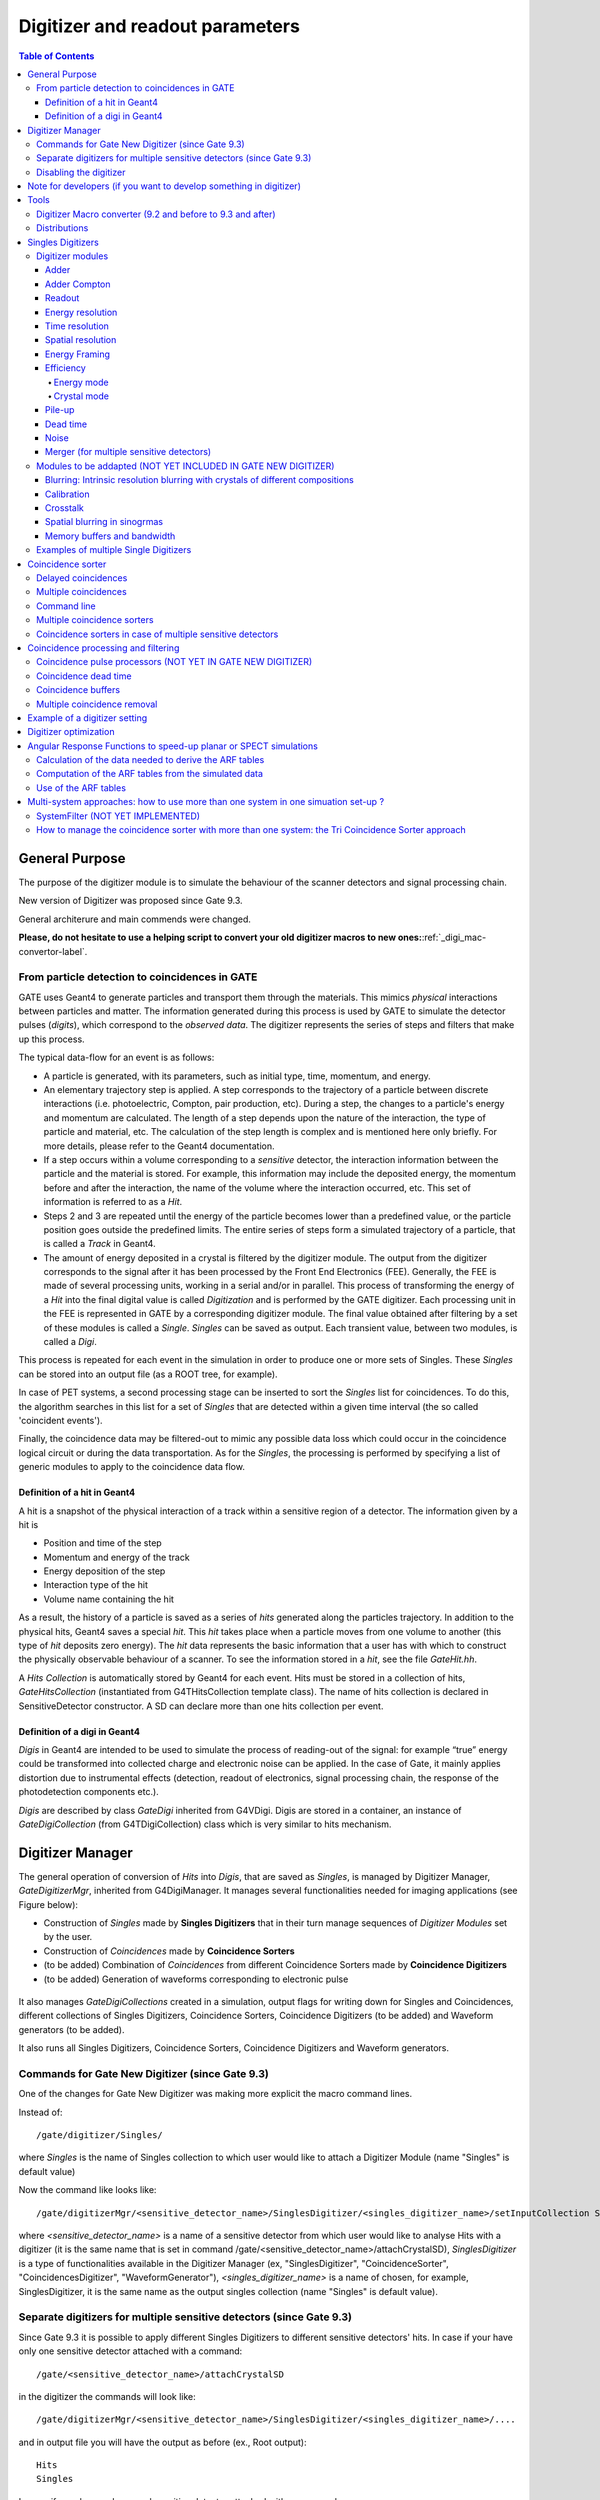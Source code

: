 .. _digitizer_and_readout_parameters-label:

Digitizer and readout parameters
================================

.. contents:: Table of Contents
   :depth: 15
   :local:

General Purpose
---------------

The purpose of the digitizer module is to simulate the behaviour of the scanner detectors and signal processing chain.

New version of Digitizer was proposed since Gate 9.3.

General architerure and main commends were changed.

**Please, do not hesitate to use a helping script to convert your old digitizer macros to new ones:**:ref:`_digi_mac-convertor-label`.  


From particle detection to coincidences in GATE
~~~~~~~~~~~~~~~~~~~~~~~~~~~~~~~~~~~~~~~~~~~~~~~

GATE uses Geant4 to generate particles and transport them through the materials. This mimics *physical* interactions between particles and matter. The information generated during this process is used by GATE to simulate the detector pulses (*digits*), which correspond to the *observed data*. The digitizer represents the series of steps and filters that make up this process.

The typical data-flow for an event is as follows:

* A particle is generated, with its parameters, such as initial type, time, momentum, and energy. 
* An elementary trajectory step is applied. A step corresponds to the trajectory of a particle between discrete interactions (i.e. photoelectric, Compton, pair production, etc). During a step, the changes to a particle's energy and momentum are calculated. The length of a step depends upon the nature of the interaction, the type of particle and material, etc. The calculation of the step length is complex and is mentioned here only briefly. For more details, please refer to the Geant4 documentation.
* If a step occurs within a volume corresponding to a *sensitive* detector, the interaction information between the particle and the material is stored. For example, this information may include the deposited energy, the momentum before and after the interaction, the name of the volume where the interaction occurred, etc. This set of information is referred to as a *Hit*.
* Steps 2 and 3 are repeated until the energy of the particle becomes lower than a predefined value, or the particle position goes outside the predefined limits. The entire series of steps form a simulated trajectory of a particle, that is called a *Track* in Geant4.
* The amount of energy deposited in a crystal is filtered by the digitizer module. The output from the digitizer corresponds to the signal after it has been processed by the Front End Electronics (FEE). Generally, the FEE is made of several processing units, working in a serial and/or in parallel. This process of transforming the energy of a *Hit* into the final digital value is called *Digitization* and is performed by the GATE digitizer. Each processing unit in the FEE is represented in GATE by a corresponding digitizer module. The final value obtained after filtering by a set of these modules is called a *Single*. *Singles* can be saved as output. Each transient value, between two modules, is called a *Digi*.

This process is repeated for each event in the simulation in order to produce one or more sets of Singles. These *Singles* can be stored into an output file (as a ROOT tree, for example).

In case of PET systems, a second processing stage can be inserted to sort the *Singles* list for coincidences. To do this, the algorithm searches in this list for a set of *Singles* that are detected within a given time interval (the so called 'coincident events').

Finally, the coincidence data may be filtered-out to mimic any possible data loss which could occur in the coincidence logical circuit or during the data transportation. As for the *Singles*, the processing is performed by specifying a list of generic modules to apply to the coincidence data flow.

Definition of a hit in Geant4
^^^^^^^^^^^^^^^^^^^^^^^^^^^^^

A hit is a snapshot of the physical interaction of a track within a sensitive region of a detector. The information given by a hit is 

*  Position and time of the step
*  Momentum and energy of the track
*  Energy deposition of the step
*  Interaction type of the hit 
*  Volume name containing the hit

As a result, the history of a particle is saved as a series of *hits* generated along the particles trajectory. In addition to the physical hits, Geant4 saves a special *hit*. This *hit* takes place when a particle moves from one volume to another (this type of *hit* deposits zero energy). The *hit* data represents the basic information that a user has with which to construct the physically observable behaviour of a scanner. To see the information stored in a *hit*, see the file *GateHit.hh*.

A *Hits Collection* is automatically stored by Geant4 for each event. Hits must be stored in a collection of hits, *GateHitsCollection* (instantiated from G4THitsCollection template class). The name of hits collection is declared in SensitiveDetector constructor.
A SD can declare more than one hits collection per event. 


Definition of a digi in Geant4
^^^^^^^^^^^^^^^^^^^^^^^^^^^^^

*Digis* in Geant4 are intended to be used to simulate the process of reading-out of the signal: for example “true” energy could be transformed into
collected charge and electronic noise can be applied. In the case of Gate, it mainly applies distortion due to instrumental effects (detection, readout of electronics, signal processing chain, the response of the photodetection components etc.). 

*Digis* are described by class *GateDigi* inherited from G4VDigi. Digis are stored in a container, an instance of *GateDigiCollection* (from G4TDigiCollection) class which is very similar to hits mechanism. 


Digitizer Manager
---------------

The general operation of conversion of *Hits* into *Digis*, that are saved as *Singles*, is managed by Digitizer Manager, *GateDigitizerMgr*, inherited from G4DigiManager.
It manages several functionalities needed for imaging applications (see Figure below):

*  Construction of *Singles* made by **Singles Digitizers** that in their turn manage sequences of *Digitizer Modules* set by the user.  
*  Construction of *Coincidences* made by **Coincidence Sorters**
*  (to be added) Combination of *Coincidences* from different Coincidence Sorters made by **Coincidence Digitizers**
*  (to be added) Generation of waveforms corresponding to electronic pulse 

.. figure:: DigitizerMgr.jpg
   :alt: Figure 0: Digitizer Manager
   :name: DigitizerMgr 

It also manages *GateDigiCollections* created in a simulation, output flags for writing down for Singles and Coincidences, different collections of Singles Digitizers, Coincidence Sorters, Coincidence Digitizers (to be added) and Waveform generators (to be added). 

It also runs all Singles Digitizers, Coincidence Sorters, Coincidence Digitizers and Waveform generators.

Commands for Gate New Digitizer (since Gate 9.3)
~~~~~~~~~~~~~~~~~~~~~~~~~~~~~~~~~~~~~~~~~~~~~~~~

One of the changes for Gate New Digitizer was making more explicit the macro command lines.

Instead of::

/gate/digitizer/Singles/

where *Singles* is the name of Singles collection to which user would like to attach a Digitizer Module (name "Singles" is default value)

Now the command like looks like::

/gate/digitizerMgr/<sensitive_detector_name>/SinglesDigitizer/<singles_digitizer_name>/setInputCollection Singles

where *<sensitive_detector_name>* is a name of a sensitive detector from which user would like to analyse Hits with a digitizer (it is the same name that is set in command /gate/<sensitive_detector_name>/attachCrystalSD), *SinglesDigitizer* is a type of functionalities available in the Digitizer Manager (ex, "SinglesDigitizer", "CoincidenceSorter", "CoincidencesDigitizer", "WaveformGenerator"), *<singles_digitizer_name>* is a name of chosen, for example, SinglesDigitizer, it is the same name as the output singles collection (name "Singles" is default value). 

Separate digitizers for multiple sensitive detectors (since Gate 9.3)
~~~~~~~~~~~~~~~~~~~~~~~~~~~~~~~~~~~~~~~~~~~~~~~~

Since Gate 9.3 it is possible to apply different Singles Digitizers to different sensitive detectors' hits. 
In case if your have only one sensitive detector attached with a command:: 

/gate/<sensitive_detector_name>/attachCrystalSD

in the digitizer the commands will look like:: 

/gate/digitizerMgr/<sensitive_detector_name>/SinglesDigitizer/<singles_digitizer_name>/....

and in output file you will have the output as before (ex., Root output):: 

   Hits
   Singles

In case if your have only several sensitive detector attached with a command:: 

/gate/<sensitive_detector_name1>/attachCrystalSD
/gate/<sensitive_detector_name2>/attachCrystalSD

in the digitizer the commands will look like:: 

/gate/digitizerMgr/<sensitive_detector_name1>/SinglesDigitizer/<singles_digitizer_name>/....
/gate/digitizerMgr/<sensitive_detector_name2>/SinglesDigitizer/<singles_digitizer_name>/....

and in output file you will have the output as before (ex., Root output)::

   Hits_<sensitive_detector_name1>
   Hits_<sensitive_detector_name2>
   Singles_<sensitive_detector_name1>
   Singles_<sensitive_detector_name2>

In case if you want to merge at some point the Singles in Detector1 and in Detector2 you can use merger :ref:`_merger-label`.

It also means that in case of multiple sensitive detectors one should pay attention which one should be used as input for CoincidenceSorter (if used)::

 /gate/digitizerMgr/CoincidenceSorter/Coincidences/setInputCollection Singles_<sensitive_detector_name1>
 or
 /gate/digitizerMgr/CoincidenceSorter/Coincidences/setInputCollection Singles_<sensitive_detector_name2>


Disabling the digitizer
~~~~~~~~~~~~~~~~~~~~~~~

If you want to disable the digitizer process and all output (that are already disabled by default), you can use the following commands::

  /gate/digitizerMgr/disable


Note for developers (if you want to develop something in digitizer) 
------------------------------------

If you want to develop something in digitizer, here is some important information that would help:

**Singles Digitizers** 

Singles Digitizers(*GateSinglesDigitizer* class) manage Digitizer Modules. However, it is important to note that DigitizerMgr starts all digitization with *GateDigitizerInitializationModule* that converts *GateHit* into *GateDigi* and *GateHitsCollecion* into *GateDigiCollection*. It also removes hits with zero energy. 

A *GateSinglesDigitizer* uses several names:

* m_digitizerName = users' defined name for a SinglesDigitizer (the default one is "Sinlges", or it is set by /gate/digitizerMgr/name <singles_digitizer_name>) 
* m_outputName =  <singles_digitizer_name>_<sensitive_detector_name>
* m_inputName = <input_singles_digitizer_name>_<sensitive_detector_name>, where <input_singles_digitizer_name>=<singles_digitizer_name> by default or can be changed by user with /gate/digitizerMgr/<sensitive_detector_name>/SinglesDigitizer/<singles_digitizer_name>/setInputCollection <input_singles_digitizer_name>.


**Digitizer Modules**

If you would like to create a new Digitizer Module, you can use example classes: *GateDummyDigitizerModule* and *GateDummyDigitizerModuleMessenger*. Some development advices also could be found there. 
Your Digitizer Module should be inherited from *GateVDigitizerModule*.
In the method *Digitize()* put the action of your Digitizer Module.

It is also important to add your Digitizer Module in *GateSinglesDigitizerMessenger*, method *DoInsertion(const G4String&)*.
 

**Coincidence Sorter**

If you would like to create a new Coincidence Sorter, as a Digitizer Module, it should be inherited from *GateVDigitizerModule*. In the method *Digitize()* put the action of your Coincidence Sorter.
It will operate with *GateCoincidenceDigi* and *GateCoincidenceDigiCollection*.



Tools
---------------

.. _digi_mac-convertor-label:

Digitizer Macro converter (9.2 and before to 9.3 and after)
~~~~~~~~~~~~~
Since version 9.3 Gate digitizer had a big upgrade, thus, some of macro commands had changed. 
However, the collaboration provide a tool to convert your old macros to new macros which work quite direct in case of a simulation with pone sensitive detector. In case of multiple sensitive detectors the converter also can be used but special care should be taken in order to obtain correct result (Digitizer Module :ref:`_merger-label` could also be useful for you). 

To use the macro convert, the following commands to be done:: 

   pip install gatetools
   git clone --recursive https://github.com/OpenGATE/GateTools.git
   cd GateTools
   pip install -e .
 
Example of usage::

   gt_digi_mac_converter -i digitizer_old.mac -o digitizer_new.mac -sd <SDname> -multi SinglesDigitizer

where *-i* defines input old digitizer macro, *-o* defines output new digitizer macro, *-sd* defines the sensitive detector name (the same as in     /gate/<SDname>/attachCrystalSD), *-multi  <mode>* is the option if you have several SinglesDigitizers or CoincidenceSorters, where <mode> = *SinglesDigitizer* or *CoincidenceSorter*.



.. _Distributions-label:

Distributions
~~~~~~~~~~~~~

Since many of the modules presented below have to deal with functions or probability density, a generic tool is provided to describe such mathematical objects in GATE. Basically, a distribution in GATE is defined by its name, its type (Gaussian, Exponential, etc...) and the parameters specifics to each distribution type (such as the mean and the standard deviation of a Gaussian function). Depending on the context, these objects are used directly as functions, or as probability densities into which a variable is randomly chosen. In the following, the generic term of distribution will be used to describe both of these objects, since their declaration is unified under this term into GATE.

Five types of distribution are available in GATE, namely: 

*  Flat distributions, defined by the range into which the function is not null, and the value taken within this range. 
*  Gaussian distributions, defined by a mean value and a standard deviation. 
*  Exponential distributions, defined by its power. 
*  Manual distributions, defined by a discrete set of points specified in the GATE macro file. The data are linearly interpolated to define the function in a continuous range. 
*  File distribution, acting as the manual distribution, but where the points are defined in a separate ASCII file, whose name is given as a parameter. This method is appropriate for large numbers of points and allows to describe any distribution in a totally generic way.

A distribution is declared by specifying its name then by creating a new instance, with its type name::

   /gate/distributions/name my_distrib 
   /gate/distributions/insert Gaussian 

The possible type name available corresponds to the five distributions described above, that is *Flat*, *Gaussian*, *Exponential*, *Manual* or *File*. Once the distribution is created (for example a Gaussian), the related parameters can be set::

   /gate/distributions/my_distrib/setMean 350 keV 
   /gate/distributions/my_distrib/setSigma 30 keV 


.. table:: Summary of the parameters for each distribution type
   :widths: auto
   :name: distribution_tab

   +----------------+--------------------------------------------------------------------------------+
   | Parameter name | Description                                                                    |
   +================+================================================================================+
   | FLAT DISTRIBUTION                                                                               |
   +----------------+--------------------------------------------------------------------------------+
   | setMin         | set the low edge of the range where the function is not null (default is 0)    | 
   +----------------+--------------------------------------------------------------------------------+
   | setMax         | set the high edge of the range where the function is not null (default is 1)   | 
   +----------------+--------------------------------------------------------------------------------+
   | setAmplitude   | set the value taken by the function within the non null range (default is 1)   | 
   +----------------+--------------------------------------------------------------------------------+
   | GAUSSIAN DISTRIBUTION                                                                           |
   +----------------+--------------------------------------------------------------------------------+
   | setMean        | set the mean value of the distribution (default is 0)                          | 
   +----------------+--------------------------------------------------------------------------------+
   | setSigma       | set the standard deviation of the distribution (default is 1)                  | 
   +----------------+--------------------------------------------------------------------------------+
   | setAmplitude   | set the amplitude of the distribution (default is 1)                           | 
   +----------------+--------------------------------------------------------------------------------+
   | EXPONENTIAL DISTRIBUTION                                                                        |
   +----------------+--------------------------------------------------------------------------------+
   | setLambda      | set the power of the distribution (default is 1)                               | 
   +----------------+--------------------------------------------------------------------------------+
   | setAmplitude   | set the amplitude of the distribution (default is 1)                           | 
   +----------------+--------------------------------------------------------------------------------+
   | MANUAL DISTRIBUTION                                                                             |
   +----------------+--------------------------------------------------------------------------------+
   | setUnitX       | set the unit for the x axis                                                    | 
   +----------------+--------------------------------------------------------------------------------+
   | setUnitY       | set the unit for the y axis                                                    | 
   +----------------+--------------------------------------------------------------------------------+
   | insertPoint    | insert a new point, giving a pair of (x,y) values                              | 
   +----------------+--------------------------------------------------------------------------------+
   | addPoint       | add a new point, giving its y value, and auto incrementing the x value         | 
   +----------------+--------------------------------------------------------------------------------+
   | autoXstart     | in case of auto incremental x value, set the first x value to use              | 
   +----------------+--------------------------------------------------------------------------------+
   | FILE DISTRIBUTION                                                                               |
   +----------------+--------------------------------------------------------------------------------+
   | setUnitX       | set the unit for the x axis                                                    | 
   +----------------+--------------------------------------------------------------------------------+
   | setUnitY       | set the unit for the y axis                                                    | 
   +----------------+--------------------------------------------------------------------------------+
   | autoX          | specify if the x values are read from file or if they are auto-incremented     | 
   +----------------+--------------------------------------------------------------------------------+
   | autoXstart     | in case of auto incremental x value, set the first x value to use              | 
   +----------------+--------------------------------------------------------------------------------+
   | setFileName    | the name of the ASCII file where the data have to be read                      | 
   +----------------+--------------------------------------------------------------------------------+
   | setColumnX     | which column of the ASCII file contains the x axis data                        | 
   +----------------+--------------------------------------------------------------------------------+
   | setColumnY     | which column of the ASCII file contains the y axis data                        | 
   +----------------+--------------------------------------------------------------------------------+
   | read           | do read the file (should be called after specifying all the other parameters)  | 
   +----------------+--------------------------------------------------------------------------------+


Singles Digitizers
-------------------
As mentioned above, the information contained in the *hit* does not correspond to what is provided by a real detector. To simulate the digital values (*digis*) that result from the output of the Front End Electronics, the sampling methods of the signal must be specified. To do this, a number of digitizer modules are available and are described below. 

The role of *singles digitizer* is to build, from the *hit* information, the physical observables, which include energy, position, and time of detection for each particle. In addition, the digitizer must implement the required logic to simulate coincidences during PET simulations. Typical usage of digitizer module includes the following actions: 

* simulate detector response 
* simulate readout scheme 
* simulate trigger logic

The Singles Digitizer is organized as a chain of digitizer modules that begins with the hit and ends with the single which represents the physical observable seen from the detector.
   
As the user creates a GATE simulation with enabled option to save *Singles* and at least one digitizer module, a default *Single Digitizer* named *Singles_<SDname>* is created automatically. 

If one more, new Singles Digitizer is needed, the following command template should be used::

   /gate/digitizerMgr/name <singles_digitizer_name>
   /gate/digitizerMgr/chooseSD <sensitive_detector_name>
   /gate/digitizerMgr/insert SinglesDigitizer 
   
It is also possible to define input Singles Collection if needed::
   /gate/digitizerMgr/<sensitive_detector_name>/SinglesDigitizer/<singles_digitizer_name>/setInputCollection Singles

The digitization consists of a series of signal processors, *digitizer modules* in GATE. The output at each step along the series is defined as a *digi* and can be saved at each step (see Output section !!!). These *digis* or*Singles* realistically simulate the physical observables of a detector response to a particle interacting with it. An example is shown in :numref:`Digitizer`.

.. figure:: Digitizer.jpg
   :alt: Figure 1: Digitizer
   :name: Digitizer 
   
   It is important to notice that the order of the digitizer module declaration should make sense. The data flow follows the same order as the module declaration in the macro. In a typical scanner, the following sequence works well, although it is not mandatory (the module names will be explained in the rest of the section):

* insert adder before readout 
* insert readout before energy framing
* insert resolution before energy framing



.. _digitizer_modules-label:

Digitizer modules
~~~~~~~~~~~~~~~~~

The *Digitizer module* (electronic read-out simulator) can be used to transform *Hits* to *Digis*.  

The output from a digitizer module corresponds to the signal after it has been processed by the Front End Electronics (FEE).

In order to reproduce in a simulation all distortion effects, generaly, one should use a sequence of Digitizer Modules. Each of them represents a corresponding analytical model. 


Adder
^^^^^

One particle often creates multiple interactions, and consequently multiple *hits*, within a crystal. The first step of the digitizer is to sum all the *hits* that occur within the same crystal (i.e. the same volume). This is due to the fact that the electronics always measure an integrated signal, and do not have the time or energy resolution necessary to distinguish between the individual interactions of the particle within a crystal. This digitizer action is completed by a module called the adder. The adder should be the first module of a digitizer chain. It acts on the lowest level in the system hierarchy, as explained in :ref:`defining_a_system-label`:

* A system must be used to describe the geometry (also the mother volume name must corresponds to a system name)
* The lowest level of this system must be attached to the detector volume and must be declared as a *sensitive detector*

If one particle that enters a detector makes multiple *hits* within two different crystal volumes before being stopped, the output of the adder module will consist of two *Singles*. Each *Single* is computed as follows : the energy is taken to be the total of energies in each volume, the position is obtained with an energy-weighted centroid of the different *hit* positions. The time is equal to the time at which the first *hit* occured.

The command to use the adder module is::

   /gate/digitizerMgr/<detector_name>/SinglesDigitizer/<singles_digitizer_name>/insert    adder

Default energy policy is EnergyCentroid. The following commands can be used to select users energy policy::

   /gate/digitizerMgr/<detector_name>/SinglesDigitizer/<singles_digitizer_name>/adder/positionPolicy energyWeightedCentroid
   /gate/digitizerMgr/<detector_name>/SinglesDigitizer/<singles_digitizer_name>/adder/positionPolicy takeEnergyWinner

**Example**::
   
   /gate/digitizerMgr/crystal/SinglesDigitizer/Singles/insert    adder 
   /gate/digitizerMgr/crystal/SinglesDigitizer/Singles/adder/positionPolicy energyWeightedCentroid


Adder Compton
^^^^^^^^^^^^^^^^^^^^^^^^^^^^^

The adderCompton module has a different behavior than the classic adder, which performs an energy-weighted centroid addition of all electronic and photonic hits.
Instead, for each electronic energy deposition, the energy is added to the previous photonic hit in the same volume ID (or discarded if none), but the localization remains that of the photonic interaction. That way, the Compton kinematics becomes exact for photonic interations, enabling further studies. The user must use the classic adder afterwards, to handle multiple photonic interactions in the same crystal. The commands to use the adder module are::

   /gate/digitizerMgr/<detector_name>/SinglesDigitizer/<singles_digitizer_name>/insert adderCompton
   /gate/digitizerMgr/<detector_name>/SinglesDigitizer/<singles_digitizer_name>/insert adder
   
  
**Example**::
   
   /gate/digitizerMgr/crystal/SinglesDigitizer/Singles/insert    adderCompton 
   /gate/digitizerMgr/crystal/SinglesDigitizer/Singles/insert    adder 


Readout
^^^^^^^

With the exception of a detector system where each crystal is read by an individual photo-detector, the readout segmentation is often different from the basic geometrical structures of the detector. The readout geometry is an artificial geometry that is usually associated with a group of sensitive detectors. There are two ways of modelling this readout process : either a winner-takes-all approach that will somewhat model APD-like readout, or an energy-centroid approach that will be closer to the block-PMT readout. Using the winner-takes-all policy, the grouping has to be determined by the user through a variable named *depth* corresponding to the component in the volume hierarchy at which pulses are summed together. There is also the *setReadoutVolume* option to choose the level of readout by the name of your system element. Using this variable, the *digis* are summed if their volume ID's are identical to this level of depth. Using the energy-centroid policy, the depth of the grouping is forced to occur at the 'crystal' level whatever the system used, so the depth variable is ignored. This means that the pulses in the same level just above the crystal level are summed together.

The readout module regroups pulses per block (group of *sensitive detectors*). For both policy, the resulting pulse in the block has the total energy of all pulses summed together. For the winner-takes-all policy, the position of the pulse is the one with the maximum energy. For the energy-centroid policy, the position is determined by weighting the crystal indices of each pulse by the deposited energy in order to get the energy centroid position. In this case, only the crystal index is determined, and the actual cartesian coordinates of the resulting pulse are reset to the center of this crystal. If a sub-level of the crystal is used (different layers), then the final sub-level is determined by the one having the maximum energy deposited (so a winner-takes-all approach for these sublevels of the crystal is used)::

   /gate/digitizerMgr/<detector_name>/SinglesDigitizer/<singles_digitizer_name>/insert readout
   /gate/digitizerMgr/<detector_name>/SinglesDigitizer/<singles_digitizer_name>/readout/setPolicy myPolicy
   /gate/digitizerMgr/<detector_name>/SinglesDigitizer/<singles_digitizer_name>/readout/setDepth X
   or equivalent to setDepth command
   /gate/digitizerMgr/<detector_name>/SinglesDigitizer/<singles_digitizer_name>/setReadoutVolume <YourVolumeName>
   
The parameter *myPolicy* can be *TakeEnergyWinner* for the winner-takes-all policy or *TakeEnergyCentroid* for the energy centroid policy.
If the energy centroid policy is used, the depth is forced to be at the level just above the crystal level, whatever the system used. To set/force your own depth for centroid policy, one can use::

   /gate/digitizerMgr/<detector_name>/SinglesDigitizer/<singles_digitizer_name>/readout/forceReadoutVolumeForEnergyCentroid true 
 
If the winner-takes-all policy is used, then the user must choose the *depth* or *Volume* at which the readout process takes place. If the *setPolicy* command is not set, then the winner-takes-all policy is chosen by default in order to be back-compatible with previous Gate releases.

:numref:`Hittosingle` illustrates the actions of both the *adder* and *readout* modules. The *adder* module transforms the *hits* into a *pulse* in each individual volume and then the *readout* module sums a group of these *pulses* into a single *pulse* at the level of depth as defined by the user for the winner-takes-all policy.


.. figure:: Hittosingle.jpg
   :alt: Figure 2: Hittosingle
   :name: Hittosingle

   Actions of the *it adder* and *it readout* modules

The importance of the *setDepth* command line when using the winner-takes-all policy is illustrated through the following example from a PET system (see :ref:`defining_a_system-label`). In a *cylindricalPET* system, where the first volume level is *rsector*, and the second volume level is *module*, as  shown in :numref:`Depth-p4`, the *readout* *depth* depends upon how the electronic readout functions.

If one PMT reads the four modules in the axial direction, the *depth* should be set with the command::

   /gate/digitizerMgr/crystal/SinglesDigitizer/Singles/readout/setDepth 1 

The energy of this *single* event is the sum of the energy of the pulses inside the white rectangle (*rsector*) of :numref:`Depth-p4`. However, if individual PMTs read each module (group of crystals), the *depth* should be set with the command::

   /gate/digitizerMgr/crystal/SinglesDigitizer/Singles/readout/setDepth 2 

In this case, the energy of the *single* event is the sum of the energies of the pulses inside the red box (*module*) of :numref:`Depth-p4`.

.. figure:: Depth-p4.jpg
   :alt: Figure 3: Depth-p4
   :name: Depth-p4

   Setting the *readout depth* in a CylindricalPET system

The next task is to transform this output *pulse* from the readout module into a *single* which is the physical observable of the experiment. This transformation is the result of the detector response and should mimic the behaviors of the photo-detector, electronics, and acquisition system.

Energy resolution 
^^^^^^^^^^^^^^^^^
*(Previously blurring, crystal blurring, local energy blurring, Crystal Blurring(partially))*

The *energy resolution* digitizer module simulates Gaussian blurring of the energy spectrum of a pulse after the *readout* module. This is accomplished by introducing a resolution, :math:`R_0` (FWHM), at a given energy, :math:`E_0`. To enable module::
 
   /gate/digitizerMgr/<detector_name>/SinglesDigitizer/<singles_digitizer_name>/insert   energyResolution
   /gate/digitizerMgr/<detector_name>/SinglesDigitizer/<singles_digitizer_name>/energyResolution/fwhm 0.15
   /gate/digitizerMgr/<detector_name>/SinglesDigitizer/<singles_digitizer_name>/energyOfReference 511. keV
   
In the case of a scanner where all the detectors are made of the same type of crystal, it is often useful to assign a different energy resolution for each crystal in the detector block, between a minimum and a maximum value. To model the efficiency of the system, a coefficient (between 0 and 1) can also be set. As an example, a random blurring of all the crystals between 15% and 35% at a reference energy of 511 keV, and with a quantum efficiency of 90% can be modelled using the following commands::

   /gate/digitizerMgr/<detector_name>/SinglesDigitizer/<singles_digitizer_name>/insert   energyResolution
   /gate/digitizerMgr/<detector_name>/SinglesDigitizer/<singles_digitizer_name>/energyResolution/fwhmMin 0.15
   /gate/digitizerMgr/<detector_name>/SinglesDigitizer/<singles_digitizer_name>/energyResolution/fwhmMin 0.35
   /gate/digitizerMgr/<detector_name>/SinglesDigitizer/<singles_digitizer_name>/energyResolution/energyOfReference 511. keV
    
According to the camera, the energy resolution may follow different laws, such as an inverse square law or a linear law. 

The inverse square law (:math:`R=R_0\frac{\sqrt{E_0}}{\sqrt{E}}`), is used by default.

For linear law, one must specify the linear law and fix the attributes like the energy of reference, the resolution and the slope::

   /gate/digitizerMgr/<detector_name>/SinglesDigitizer/<singles_digitizer_name>/energyResolution/slope -0.055 1/MeV

**Example**::
 
   /gate/digitizerMgr/crystal/SinglesDigitizer/Singles/insert   energyResolution
   /gate/digitizerMgr/crystal/SinglesDigitizer/Singles/energyResolution/fwhm 0.15
   /gate/digitizerMgr/crystal/SinglesDigitizer/Singles/energyResolution/energyOfReference 511. keV
   /gate/digitizerMgr/crystal/SinglesDigitizer/Singles/energyResolution/slope -0.055 1/MeV
 

Time resolution
^^^^^^^^^^^^^^^
The *time resolution* module introduces a Gaussian blurring in the detection time. It works in the same manner as the *energy resolution* module, but with time instead of energy. To set a Gaussian temporal resolution (FWHM) of 1.4 ns, use the following commands::

   /gate/digitizerMgr/<detector_name>/SinglesDigitizer/<singles_digitizer_name>/insert timeResolution 
   /gate/digitizerMgr/<detector_name>/SinglesDigitizer/<singles_digitizer_name>/timeResolution/fwhm 1.4 ns

**Example**::
 
   /gate/digitizerMgr/crystal/SinglesDigitizer/Singles/insert   timeResolution
   /gate/digitizerMgr/crystal/SinglesDigitizer/Singles/timeResolution/fwhm 1.4 ns

Spatial resolution
^^^^^^^^^^^^^^^^^^
*(Previously spatial blurring)*

The spatial resolution is assumed to follow a Gaussian distribution defined by its width::

   /gate/digitizerMgr/<detector_name>/SinglesDigitizer/<singles_digitizer_name>/insert spatialResolution 
   /gate/digitizerMgr/<detector_name>/SinglesDigitizer/<singles_digitizer_name>/spatialResolution/fwhm 2.0 mm 

or if resolution is varying for X, Y and Z:: 

   /gate/digitizerMgr/<detector_name>/SinglesDigitizer/<singles_digitizer_name>/spatialResolution/fwhmX 2.0 mm  
   /gate/digitizerMgr/<detector_name>/SinglesDigitizer/<singles_digitizer_name>/spatialResolution/fwhmY 3.0 mm 
   /gate/digitizerMgr/<detector_name>/SinglesDigitizer/<singles_digitizer_name>/spatialResolution/fwhmZ 1.0 mm 

In case if the position obtained after applying a Gaussian blurring exceeds the limits of the original volume, it is set to the surface of that volume (ex, crystal) or surface of a group of volumes (ex, block of crystals). For example, in SPECT the final position should be located within the original detector volume (smallest volume), in this case one should apply the following commande::

   /gate/digitizerMgr/<detector_name>/SinglesDigitizer/<singles_digitizer_name>/spatialResolution/confineInsideOfSmallestElement true

BEWARE: This relocation procedure is validated only for the first group level of crystals.

**Example**::
 
   /gate/digitizerMgr/crystal/SinglesDigitizer/Singles/insert   spatialResolution
   /gate/digitizerMgr/crystal/SinglesDigitizer/Singles/spatialResolution/fwhm 1.0 mm
   /gate/digitizerMgr/crystal/SinglesDigitizer/Singles/spatialResolution/confineInsideOfSmallestElement true 
   
Energy Framing
^^^^^^^^^^^^^^
*Previously Thresholder and Upholder*
   
The *Energy Framing* module allows the user to select an energy window to discard low and high energy events. The low energy cut, supplied by the user, represents a threshold response, below which the detector remains inactive. The user-supplied high energy cut is the maximum energy the detector will register. In both PET and SPECT analysis, the proper setting of these windows is crucial to mimic the behavior of real scanners, in terms of scatter fractions and count rate performances for instance. The energy selection for the photo-peak is performed using the following commands::

   /gate/digitizerMgr/<detector_name>/SinglesDigitizer/<singles_digitizer_name>/insert    energyFraming
   /gate/digitizerMgr/<detector_name>/SinglesDigitizer/<singles_digitizer_name>/energyFraming/setMin 400. keV
   /gate/digitizerMgr/<detector_name>/SinglesDigitizer/<singles_digitizer_name>/energyFraming/setMax 600. keV

**Example**: 

In SPECT analysis, subtractive scatter correction methods such as the dual-energy-window or the triple-energy-window method may be performed in post processing on images obtained from several energy windows. If one needs multiple energy windows, several digitizer branches will be created. Furthermore, the projections associated with each energy window can be recorded into one interfile output. In the following example, 3 energy windows are defined separately with their names and energy frames::

   /gate/digitizerMgr/name Window1
   /gate/digitizerMgr/chooseSD crystal
   /gate/digitizerMgr/insert SinglesDigitizer
   /gate/digitizerMgr/crystal/SinglesDigitizer/Window1/setInputCollection Singles
   /gate/digitizerMgr/crystal/SinglesDigitizer/Window1/insert energyFraming
   /gate/digitizerMgr/crystal/SinglesDigitizer/Window1/energyFraming/setMin 315 keV
   /gate/digitizerMgr/crystal/SinglesDigitizer/Window1/energyFraming/setMax 328 keV
   
   /gate/digitizerMgr/name Window2
   /gate/digitizerMgr/chooseSD crystal
   /gate/digitizerMgr/insert SinglesDigitizer
   /gate/digitizerMgr/crystal/SinglesDigitizer/Window2/setInputCollection Singles
   /gate/digitizerMgr/crystal/SinglesDigitizer/Window2/insert energyFraming
   /gate/digitizerMgr/crystal/SinglesDigitizer/Window2/energyFraming/setMin 328 keV
   /gate/digitizerMgr/crystal/SinglesDigitizer/Window2/energyFraming/setMax 400 keV
   
   /gate/digitizerMgr/name Window3
   /gate/digitizerMgr/chooseSD crystal
   /gate/digitizerMgr/insert SinglesDigitizer
   /gate/digitizerMgr/crystal/SinglesDigitizer/Window3/setInputCollection Singles
   /gate/digitizerMgr/crystal/SinglesDigitizer/Window3/insert energyFraming
   /gate/digitizerMgr/crystal/SinglesDigitizer/Window3/energyFraming/setMin 328 keV
   /gate/digitizerMgr/crystal/SinglesDigitizer/Window3/energyFraming/setMax 400 keV 

   
 When specifying the interfile output (see :ref:`interfile_output_of_projection_set-label`), the different window names must be added with the following commands::

   /gate/output/projection/setInputDataName Window1
   /gate/output/projection/addInputDataName Window2
   /gate/output/projection/addInputDataName Window3
   
   
Efficiency
^^^^^^^^^^
*(Previously Energy Efficiency, Local efficiency, Crystal Blurring(partially))*
The efficiency of an imaging system is an important parameter, as it defines its sensitivity: photoelectron conversion probability, transport efficiency inside of a crystal and on its border on the way toward photocathode, quantum efficiency of the photocathode and other types of efficiencies. 

GATE proposes an efficiency digitizer module to take into account such kind of effects::

   /gate/digitizerMgr/<detector_name>/SinglesDigitizer/<singles_digitizer_name>/insert    efficiency
   
Simplest way is to define efficiency independently of energy and same for all crystals::

    /gate/digitizerMgr/<detector_name>/SinglesDigitizer/<singles_digitizer_name>/efficiency/setUniqueEfficiency <value between 0 and 1>
 

Energy mode
"""""""""""
To assign efficiency as a function of energy with a help of GATE Distribution :ref:`Distributions-label`, use::

   /gate/digitizerMgr/<detector_name>/SinglesDigitizer/<singles_digitizer_name>/efficiency/setMode energy
   /gate/digitizerMgr/<detector_name>/SinglesDigitizer/<singles_digitizer_name>/efficiency/setEfficiency <User_Distribution>


**Example**:: 
/gate/distributions/name energy_eff_distrib
/gate/distributions/insert Exponential
/gate/distributions/energy_eff_distrib/setLambda 1 keV
/gate/distributions/energy_eff_distrib/setAmplitude 100 keV

and after::

/gate/digitizerMgr/crystal/SinglesDigitizer/Singles/efficiency/setMode energy
/gate/digitizerMgr/crystal/SinglesDigitizer/Singles/efficiency/setEfficiency energy_eff_distrib


Or read efficiencies from a file:

**Example**:: 

/gate/distributions/name energy_eff_distrib
/gate/distributions/insert File
/gate/distributions/energy_eff_distrib_file/autoX false
/gate/distributions/energy_eff_distrib_file/setUnitX keV
/gate/distributions/energy_eff_distrib_file/setColumnX 0
/gate/distributions/energy_eff_distrib_file/setColumnY 1
/gate/distributions/energy_eff_distrib_file/setFileName energy_efficiency.dat
/gate/distributions/energy_eff_distrib_file/read

where *energy_efficiency.dat* has structure <energy in keV or MeV specified with ``/setUnitX`` above> and <efficiency> (do not forget to end the last line with a return) :: 

   100 0.01
   200 0.12
   511 0.43


Crystal mode
""""""""""""

The different crystals, or groups of crystals, composing a PET/SPECT system can be characterized by their own efficiency. GATE offers a method to describe such efficiency per crystal or volume. To define the efficiency distribution in the scanner, one can specify which level of the volume hierarchy of the system are differentiated (see the examples in :ref:`command_line-label`). Then the distribution of efficiency, for each differentiated volume, is specified via a generic distribution, as described in :ref:`Distributions-label`::

   /gate/digitizerMgr/<detector_name>/SinglesDigitizer/<singles_digitizer_name>/efficiency/setMode crystal
   /gate/digitizerMgr/<detector_name>/SinglesDigitizer/<singles_digitizer_name>/efficiency/setEfficiency <User_Distribution>


**Example**

In the following examples, one assumes that the system is composed of 8 blocks (level1) of 64 crystals (level2). The first example shows how to specify one efficiency per block, defined in a file named **eff_per_block.dat**, containing 8 values (one per block, one per line in the file, do not forget to end the last line with a return)::

   /gate/distributions/name block_eff_distrib 
   /gate/distributions/insert File 
   /gate/distributions/block_eff_distrib/autoX true 
   /gate/distributions/block_eff_distrib/setFileName eff_per_block.dat 
   /gate/distributions/block_eff_distrib/read
   
   /gate/digitizerMgr/crystal/SinglesDigitizer/Singles/insert efficiency 
   /gate/digitizerMgr/crystal/SinglesDigitizer/Singles/efficiency/enableLevel 1 
   /gate/digitizerMgr/crystal/SinglesDigitizer/Singles/efficiency/disableLevel 2 
   /gate/digitizerMgr/crystal/SinglesDigitizer/Singles/efficiency/setEfficiency block_eff_distrib 

In the second example, one specifies a different efficiency for each crystal inside a block, but the scheme is repeated from one block to another. So a pattern of 64 efficiency values is defined in the file **eff_within_block.dat**::

   /gate/distributions/name within_block_eff_distrib 
   /gate/distributions/insert File 
   /gate/distributions/within_block_eff_distrib/autoX true 
   /gate/distributions/within_block_eff_distrib/setFileName eff_within_block.dat 
   /gate/distributions/within_block_eff_distrib/read
   
   /gate/digitizerMgr/crystal/SinglesDigitizer/Singles/insert efficiency 
   /gate/digitizerMgr/crystal/SinglesDigitizer/Singles/efficiency/disableLevel 1 
   /gate/digitizerMgr/crystal/SinglesDigitizer/Singles/efficiency/enableLevel 2 
   /gate/digitizerMgr/crystal/SinglesDigitizer/Singles/efficiency/setEfficiency within_block_eff_distrib 

Finally, in the next example, each crystal has its own efficiency, described in the file **eff_per_crystal.dat** containing 8 x 64 elements::

   /gate/distributions/name crystal_eff_distrib 
   /gate/distributions/insert File 
   /gate/distributions/crystal_eff_distrib/autoX true 
   /gate/distributions/crystal_eff_distrib/setFileName eff_per_crystal.dat 
   /gate/distributions/crystal_eff_distrib/read
   
   /gate/digitizerMgr/crystal/SinglesDigitizer/Singles/insert efficiency 
   /gate/digitizerMgr/crystal/SinglesDigitizer/Singles/efficiency/enableLevel 1 
   /gate/digitizerMgr/crystal/SinglesDigitizer/Singles/efficiency/enableLevel 2 
   /gate/digitizerMgr/crystal/SinglesDigitizer/Singles/efficiency/setEfficiency crystal_eff_distrib

.. _pile-up-label:

Pile-up
^^^^^^^^^^^^^^^^^^^^^^^^^^^^^

An important characteristic of a detector is its response time, which is the time that the detector takes to form the signal after the arrival of the radiation. The duration of the signal is also important. During this period, if a second event can be accepted, this second signal will *pile up* on the first. The resulting digi is a combinaison in terms of time and energy, of the two signals. If N pulses enter in the time window of the same sensitive volume (set by the depth of the system level), the output digi of the pile-up module will be a digi with an output energy defined by the sum of the energies :math:`( E_{out}= \sum_{i=0}^{N} E_{i} )` and a time set to the last time of the last digi participating to the pile-up :math:`t_{out}=t_{N}`. Since multiple events are grouped into a unique event with the pile-up effect, one can consider this as a loss of events occuring during a given time length, which can be seen as a dead time effect. Moreover, since the pile-up end time is always updated with the last single occuring, the effect is more or less represented by a paralysable dead-time. To insert a pile-up corresponding to a signal formation time of 100 ns in a module corresponding to the crystal group as described by the 4th level of the system or by its volume_name (which has to be previously attached to a level of the system), one should use::

   /gate/digitizerMgr/crystal/SinglesDigitizer/Singles/insert pileup 
   /gate/digitizerMgr/crystal/SinglesDigitizer/Singles/pileup/setDepth 4 # to set depth 
   or
   /gate/digitizerMgr/crystal/SinglesDigitizer/Singles/pileup/setPileupVolume your_volume_name # to set volume name
   /gate/digitizerMgr/crystal/SinglesDigitizer/Singles/pileup/setPileup 100 ns

Dead time
^^^^^^^^^^^^^^^^^^^^^^^^^^^^^

Due to the shaping time of signals or for any other reason, each detection of a single event can hide the subsequent single detected on the same electronic module. This loss lasts a certain amount of time, depending on the characteristics of the detectors used as well as of the readout electronics. The dead time can be modelled in GATE as shown below. Two models of the dead-time have been implemented in the digitizer: *paralysable* and *nonparalysable* response. These models can be implemented *event by event* during a simulation. The detailed method underlying these models can be found in Knoll 1979 (Radiation detection and measurement, John Wiley & Sons, New York). The fundamental assumptions made by these two models are illustrated in :numref:`Like_knoll`.


.. figure:: Like_knoll.jpg
   :alt: Figure 4: Like_knoll
   :name: Like_knoll

   For 7 incoming particles and a fixed dead-time :math:`\tau`, the *nonparalysable* electronic readout will accept 3 particles, and the *paralysable* will accept only 1 particle (the dashed arrows represents the removed events, while the solid arrows are the accepted singles)

The dead time module is applied to a specific volume within the Sensitive Detector system hierarchy. All events taking place within this volume level will trigger a dead-time detector response. This action of the digitizer simulates the time during which this detector, busy at processing a particle, will not be able to process the next one. Moreover, one can simulate the case where data are accumulated into a buffer, which is written to a mass storage having a time access, during which no other data can be processed. In such a case, the dead time is not started after the first data, but once the buffer is full. This case can also be simulated in GATE.

To apply a dead-time to the volume_name (which has to be previously attached to a level of the system), the following commands can be used::

   # ATTACHEMENT TO THE SYSTEM 
   /gate/systems/system_name/system_level_name/attach volume_name 
   ..
   ..
   # DEADTIME 
   /gate/digitizerMgr/crystal/SinglesDigitizer/Singles/insert deadtime 
   /gate/digitizerMgr/crystal/SinglesDigitizer/Singles/deadtime/setDeadTime 100000. ns 
   /gate/digitizerMgr/crystal/SinglesDigitizer/Singles/deadtime/setMode paralysable 
   /gate/digitizerMgr/crystal/SinglesDigitizer/Singles/deadtime/chooseDTVolume volume_name 

The name *system_name* and its corresponding *system_level_name* do not exist and have to be chosen in the tables given in :ref:`defining_a_system-label`.

In the second example, a dead time corresponding to a disk access of 1 µs for a memory buffer of 1 Mbyte is given. The *setMode* command specifies the behavior of the dead time during the disk access. If this mode is set to 0, the memory buffer is assumed to be a shared resource for the computer, and thus is not available during the disk writing. So, no data can fill the buffer during the disk access. On the other hand, in case of model 1, the buffer is immediately freed after being sent to the disk controller. Data are thus not rejected, unless the buffer is filled up again, before the disk access is finished. In such a case, the dead time module will be totally transparent (ie. will not reject any data), unless the counting rate is high enough to fill the buffer in a time lower than the disk access dead time::

   # ATTACHEMENT TO THE SYSTEM 
   /gate/systems/system_name/system_level_name/attach volume_name
   ..
   ..
   # DEADTIME 
   /gate/digitizerMgr/<detector_name>/SinglesDigitizer/<singles_digitizer_name>/insert deadtime 
   /gate/digitizerMgr/<detector_name>/SinglesDigitizer/<singles_digitizer_name>/deadtime/setDeadTime 1 mus 
   /gate/digitizerMgr/<detector_name>/SinglesDigitizer/<singles_digitizer_name>/deadtime/setMode nonparalysable 
   /gate/digitizerMgr/<detector_name>/SinglesDigitizer/<singles_digitizer_name>/deadtime/chooseDTVolume volume_name 
   /gate/digitizerMgr/<detector_name>/SinglesDigitizer/<singles_digitizer_name>/deadtime/setBufferSize 1 MB 
   /gate/digitizerMgr/<detector_name>/SinglesDigitizer/<singles_digitizer_name>/deadtime/setBufferMode 0
   
   
   or in case of sensitive detector with a name "crystal":
   /gate/digitizerMgr/crystal/SinglesDigitizer/Singles/insert deadtime 
   /gate/digitizerMgr/crystal/SinglesDigitizer/Singles/deadtime/setDeadTime 1 mus 
   /gate/digitizerMgr/crystal/SinglesDigitizer/Singles/deadtime/setMode nonparalysable 
   /gate/digitizerMgr/crystal/SinglesDigitizer/Singles/deadtime/chooseDTVolume volume_name 
   /gate/digitizerMgr/crystal/SinglesDigitizer/Singles/deadtime/setBufferSize 1 MB 
   /gate/digitizerMgr/crystal/SinglesDigitizer/Singles/deadtime/setBufferMode 0


Noise
^^^^^^^^^^^^^^^^^^^^^^^^^^^^^

Different sources of background noise exist in a PET/SPECT architecture. For example, the electronics can introduce its own noise, or some crystals used for the detection, such as LSO, contains radioactive nucleus, which can contribute to the background detection count rate. Within GATE, the *noise* module adds such background events, in a totally generic way, so that any kind of source of noise can be simulated. To do so, the energy and the inter-event time interval are chosen randomly, for each event, into user defined distributions, by using the mechanism described in :ref:`Distributions-label`.

In the following example, a noise source is introduced, whose energy is distributed according to a Gaussian law, and whose time distribution follows a Poisson process. To do this, one first defines the two necessary distributions. Since the noise description uses the distribution of the time interval between consecutive events, one has to define an exponential distribution. Indeed, if the probability of detecting k events in a time interval of t is distributed along a Poisson law :math:`P_1(k,t) = e^{-\lambda t }\frac{(\lambda t)^k}{k!}`, then the probability density of having a time interval in the range :math:`[t;t+dt]` between two consecutive events is given by :math:`dP_2(t) = \lambda e^{-\lambda t}dt`::

   /gate/distributions/name energy_distrib 
   /gate/distributions/insert Gaussian 
   /gate/distributions/energy_distrib/setMean 450 keV 
   /gate/distributions/energy_distrib/setSigma 1 keV
   
   /gate/distributions/name dt_distrib 
   /gate/distributions/insert Exponential 
   /gate/distributions/dt_distrib/setLambda 7.57 mus
   
   /gate/digitizerMgr/<detector_name>/SinglesDigitizer/<singles_digitizer_name>/insert noise
   /gate/digitizerMgr/<detector_name>/SinglesDigitizer/<singles_digitizer_name>/noise/setDeltaTDistribution dt_distrib 
   /gate/digitizer/Mgr/<detector_name>/SinglesDigitizer/<singles_digitizer_name>/noise/setEnergyDistribution energy_distrib
   
   or in case of sensitive detector with a name "crystal":
   
   /gate/digitizerMgr/crystal/SinglesDigitizer/Singles/insert noise 
   /gate/digitizerMgr/crystal/SinglesDigitizer/Singles/noise/setDeltaTDistribution dt_distrib 
   /gate/digitizerMgr/crystal/SinglesDigitizer/Singles/noise/setEnergyDistribution energy_distrib

The special event ID, **event_ID=-2**, is assigned to these noise events.


.. _merger-label:

Merger (for multiple sensitive detectors)
^^^^^^^^^^^^^^^^^^^^^^^^^^^^^
In case of multiple sensitive detectors::

   /gate/<detector1>/attachCrystalSD
   /gate/<detector2>/attachCrystalSD

it is possible at some point of your simulation to merge Singles from these different sensitive detectora by doing :: 
  
  /gate/digitizerMgr/<detector2>/SinglesDigitizer/<singles_digitizer_name>/insert merger
  /gate/digitizerMgr/<detector2>/SinglesDigitizer/<singles_digitizer_name>/addInput <FullNameOfInputSinglesCollectionForDetector1>

where <FullNameOfInputSinglesCollection> is **composed specific name**: <lastDigitizerModuleUsedForDetector2>/<singles_digitizer_name>_<detector1>

It is easy to see the correct use of the module on the exemple:: 
   
   # ATTACH SD
   /gate/crystal1/attachCrystalSD
   /gate/crystal2/attachCrystalSD
   ...
   # DIGITIZER
   /gate/digitizerMgr/crystal1/SinglesDigitizer/Singles/insert adder
   /gate/digitizerMgr/crystal2/SinglesDigitizer/Singles/insert adder
   
   /gate/digitizerMgr/crystal2/SinglesDigitizer/Singles/insert       merger
   /gate/digitizerMgr/crystal2/SinglesDigitizer/Singles/addInput     adder/Singles_crystal1
   
**Important note:** merger must be inserted for the last attached sensitive detector otherwise it will not work.

In the following of merger digitizer module, apply other modules only on the senstivie detector to which the merger was inserted. 

Example:: 

   /gate/digitizerMgr/crystal2/SinglesDigitizer/Singles/insert                        readout

In the output you will have Singles collections stored for both sensitive detectors, however only for the last attached you will have the result corresponding to merged output(ex., in Root):: 

   Singles_crystal1 #(contains the outpout of last digitizer module used for crystal1. adder in this ex.) 
   Singles_crystal2 #(contains the outpout of last digitizer module used for crystal2. adder+merger+readout in this ex.) 

Thus, the output of *Singles_crystal2* should be used in the following analysis or be inserted for CoincideneSorter::

   /gate/digitizerMgr/CoincidenceSorter/Coincidences/setInputCollection Singles_crystal2



    




Modules to be addapted (NOT YET INCLUDED IN GATE NEW DIGITIZER)
~~~~~~~~~~~~~~~~~~~~~~~~~~~~~~~~~~~~~~~~~~~~~~~~~~~~~~~~~~~~~~~~~~~~~~~~~~~~~~~

Blurring: Intrinsic resolution blurring with crystals of different compositions
^^^^^^^^^^^^^^^^^^^^^^^^^^^^^^^^^^^^^^^^^^^^^^^^^^^^^^^^^^^^^^^^^^^^^^^^^^^^^^^^^^^^^^^



This blurring pulse-processor simulates a local Gaussian blurring of the energy spectrum (different for different crystals) based on the following model:

:math:`R=\sqrt{{2.35}^2\cdot\frac{1+\bar{\nu}}{{\bar{N}}_{ph}\cdot \bar{\epsilon} \cdot \bar{p}} +{R_i}^2}`

where :math:`N_{ph}=LY\cdot E` and :math:`LY`, :math:`\bar p` and :math:`\bar \epsilon`, are the Light Yield, Transfer, and Quantum Efficiency for each crystal. 

:math:`\bar{\nu}` is the relative variance of the gain of a Photo Multiplier Tube (PMT) or of an Avalanche Photo Diode (APD). It is hard-codded and set to 0.1. 

If the intrinsic resolutions, :math:`( R_i )`, of the individual crystals are not defined, then they are set to one.

To use this *digitizer* module properly, several modules must be set first. These digitizer modules are **GateLightYield**, **GateTransferEfficiency**, and **GateQuantumEfficiency**. The light yield pulse-processor simulates the crystal light yield. Each crystal must be given the correct light yield. This module converts the *pulse* energy into the number of scintillation photons emitted, :math:`N_{ph}`. The transfer efficiency pulse-processor simulates the transfer efficiencies of the light photons in each crystal. This digitizer reduces the "pulse" energy (by reducing the number of scintillation photons) by a transfer efficiency coefficient which must be a number between 0 and 1. The quantum efficiency pulse-processor simulates the quantum efficiency for each channel of a photo-detector, which can be a Photo Multiplier Tube (PMT) or an Avalanche Photo Diode (APD).

The command lines are illustrated using an example of a phoswich module made of two layers of different crystals. One crystal has a light yield of 27000 photons per MeV (LSO crystal), a transfer efficiency of 28%, and an intrinsic resolution of 8.8%. The other crystal has a light yield of 8500 photons per MeV (LuYAP crystal), a transfer efficiency of 24% and an intrinsic resolution of 5.3%

In the case of a *cylindricalPET* system, the construction of the crystal geometry is truncated for clarity (the truncation is denoted by ...). The *digitizer* command lines are::

   # LSO layer 
   /gate/crystal/daughters/name LSOlayer .... 
   
   # BGO layer 
   /gate/crystal/daughters/name LuYAPlayer .... 
   
   # A T T A C H S Y S T E M .... 
   /gate/systems/cylindricalPET/crystal/attach crystal 
   /gate/systems/cylindricalPET/layer0/attach LSOlayer 
   /gate/systems/cylindricalPET/layer1/attach LuYAPlayer 
   
   # A T T A C H C R Y S T A L S D 
   /gate/LSOlayer/attachCrystalSD 
   /gate/LuYAPlayer/attachCrystalSD 
   
   # In this example the phoswich module is represented by the *crystal* volume and is made of two different material layers. 
   # To apply the resolution blurring of equation , the parameters discussed above must be defined for each layer 
   #(i.e. Light Yield, Transfer, Intrinsic Resolution, and the Quantum Efficiency).
   # DEFINE TRANSFER EFFICIENCY FOR EACH LAYER 
   /gate/digitizer/Singles/insert transferEfficiency 
   /gate/digitizer/Singles/transferEfficiency/chooseNewVolume LSOlayer 
   /gate/digitizer/Singles/transferEfficiency/LSOlayer/setTECoef 0.28 
   /gate/digitizer/Singles/transferEfficiency/chooseNewVolume LuYAPlayer 
   /gate/digitizer/Singles/transferEfficiency/LuYAPlayer/setTECoef 0.24
   
   # DEFINE LIGHT YIELD FOR EACH LAYER 
   /gate/digitizer/Singles/insert lightYield 
   /gate/digitizer/Singles/lightYield/chooseNewVolume LSOlayer 
   /gate/digitizer/Singles/lightYield/LSOlayer/setLightOutput 27000 
   /gate/digitizer/Singles/lightYield/chooseNewVolume LuYAPlayer 
   /gate/digitizer/Singles/lightYield/LuYAPlayer/setLightOutput 8500
   
   # DEFINE INTRINSIC RESOLUTION FOR EACH LAYER 
   /gate/digitizer/Singles/insert intrinsicResolutionBlurring 
   /gate/digitizer/Singles/intrinsicResolutionBlurring/ chooseNewVolume LSOlayer 
   /gate/digitizer/Singles/intrinsicResolutionBlurring/ LSOlayer/setIntrinsicResolution 0.088 
   /gate/digitizer/Singles/intrinsicResolutionBlurring/ LSOlayer/setEnergyOfReference 511 keV 
   /gate/digitizer/Singles/intrinsicResolutionBlurring/ chooseNewVolume LuYAPlayer 
   /gate/digitizer/Singles/intrinsicResolutionBlurring/ LuYAPlayer/setIntrinsicResolution 0.053 
   /gate/digitizer/Singles/intrinsicResolutionBlurring/ LuYAPlayer/setEnergyOfReference 511 keV
   
   # DEFINE QUANTUM EFFICIENCY OF THE PHOTODETECTOR 
   /gate/digitizer/Singles/insert quantumEfficiency 
   /gate/digitizer/Singles/quantumEfficiency/chooseQEVolume crystal 
   /gate/digitizer/Singles/quantumEfficiency/setUniqueQE 0.1 

Note: A complete example of a phoswich module can be in the PET benchmark. 

**Note for Quantum Efficiency**

With the previous commands, the same quantum efficiency will be applied to all the detector channels. The user can also provide lookup tables for each detector module. These lookup tables are built from the user files.

To set multiple quantum efficiencies using files (*fileName1*, *fileName2*, ... for each of the different modules), the following commands can be used::

   /gate/digitizer/Singles/insert quantumEfficiency 
   /gate/digitizer/Singles/quantumEfficiency/chooseQEVolume crystal 
   /gate/digitizer/Singles/quantumEfficiency/useFileDataForQE fileName1 
   /gate/digitizer/Singles/quantumEfficiency/useFileDataForQE fileName2 

If the *crystal* volume is a daughter of a *module* volume which is an array of 8 x 8 crystals, the file *fileName1* will contain 64 values of quantum efficiency. If several files are given (in this example two files), the program will choose randomly between theses files for each *module*.

**Important note**

After the introduction of the lightYield  (LY), transferEfficiency :math:`(\bar{p})` and quantumEfficiency} :math:`(\bar{\epsilon})` modules, the energy variable of a *pulse* is not in energy unit (MeV) but in number of photoelectrons :math:`N_{pe}`.

:math:`N_{phe}={N}_{ph} \cdot \bar{\epsilon} \cdot \bar{p} = LY \cdot E \cdot \bar{\epsilon} \cdot \bar{p}`

In order to correctly apply a threshold on a phoswhich module, the threshold should be based on this number and not on the real energy. In this situation, to apply a threshold at this step of the digitizer chain, the threshold should be applied as explained in :ref:`thresholder_upholder-label`. In this case, the GATE program knows that these modules have been used, and  will apply threshold based upon the number :math:`N_{pe}` rather than energy. The threshold set with this sigmoidal function in energy unit by the user is translated into number :math:`N_{pe}` with the lower light yield of the phoswish module. To retrieve the energy it is necessary to apply a calibration module.

Calibration
^^^^^^^^^^^^^^^^^^^^^^^^^^^^^

The Calibration module of the pulse-processor models a calibration between :math:`N_{phe}` and :math:`Energy`. This is useful when using the class(es) GateLightYield, GateTransferEfficiency, and GateQuantumEfficiency. In addition, a user specified calibration factor can be used. To set a calibration factor on the energy, use the following commands::

   /gate/digitizer/Singles/insert calibration 
   /gate/digitizer/Singles/setCalibration VALUE 

If the calibration digitizer is used without any value, it will correct the energy as a function of values used in GateLightYield, GateTransferEfficiency, and GateQuantumEfficiency.

Crosstalk
^^^^^^^^^^^^^^^^^^^^^^^^^^^^^

The crosstalk module simulates the optical and/or electronic crosstalk of the scintillation light between neighboring crystals. Thus, if the input pulse arrives in a crystal array, this module creates pulses around it (in the edge and corner neighbor crystals). The percentage of energy that is given to the neighboring crystals is determined by the user. To insert a crosstalk module that distributes 10% of input pulse energy to the adjacent crystals and 5% to the corner crystals, the following commands can be used::

   /gate/digitizer/Singles/insert crosstalk 
   /gate/digitizer/Singles/crosstalk/chooseCrosstalkVolume crystal 
   /gate/digitizer/Singles/crosstalk/setEdgesFraction 0.1 
   /gate/digitizer/Singles/crosstalk/setCornersFraction 0.05 

In this example, a pulse is created in each neighbor of the crystal that received the initial pulse. These secondary pulses have 10% (5% for each corner crystals) of the initial energy of the pulse.

**BEWARE:** this module works only for a chosen volume that is an array repeater!!!


Spatial blurring in sinogrmas
^^^^^^^^^^^^^^^^^^^^^^^^^^^^^

In PET analysis, coincidence events provide the lines of response (LOR) needed for the image reconstruction. Only the two crystal numbers are transferred by the simulation. The determination of these crystal numbers is based on the crystal in which the highest energy has been deposited. Without additional spatial blurring of the crystal, simulation results will always have a better spatial resolution than experimental measurements. This module is only available for the *ecat* system. The spatial blurring is based on a 2D Gaussian function::

   # E C A T 7 
   /gate/output/sinogram/enable 
   /gate/output/sinogram/RadialBins Your_Sinogram_Radial_Bin_Number 
   /gate/output/sinogram/setTangCrystalBlurring Your_Value_1 mm 
   /gate/output/sinogram/setAxialCrystalBlurring Your_Value_2 mm




Memory buffers and bandwidth
^^^^^^^^^^^^^^^^^^^^^^^^^^^^^

To mimic the effect of limited transfer rate, a module models the data loss due to an overflow of a memory buffer, read periodically, following a given reading frequency. This module uses two parameters, the reading frequency :math:`\nu ` and the memory depth :math:`D` . Moreover, two reading methods can be modelled, that is, in an event per event basis (an event is read at each reading clock tick), or in a full buffer reading basic (at each reading clock tick, the whole buffer is emptied out). In the first reading method, the data rate is then limited to :math:`\nu` , while in the second method, the data rate is limited to :math:`D\cdot\nu`. When the size limit is reached, any new pulse is rejected, until the next reading clock tick arrival which frees a part of the buffer. In such a case, a non null buffer depth allows to manage a local rise of the input data flow. To specify a buffer, read at 10 MHz, with a buffer depth of 64 events, in a mode where the whole buffer is read in one clock tick, one can use::

   /gate/digitizer/Your_Single_chain/insert buffer 
   /gate/digitizer/Your_Single_chain/buffer/setBufferSize 64 B 
   /gate/digitizer/Your_Single_chain/buffer/setReadFrequency 10 MHz 
   /gate/digitizer/Your_Single_chain/buffer/setMode 1 

The chain *Your_Single_chain* can be the default chain *Singles* or any of single chain that the user has defined. The size of the buffer represents the number of elements, 64 Singles in this example, that the user can store in a buffer. To read the buffer in an event by event basis, one should replace the last line by **setMode = 0.**




.. _digitizer_multiple_processor_chains-label:

Examples of multiple Single Digitizers 
~~~~~~~~~~~~~~~~~~~~~~~~~~~~~~~~~~~~~~

The following sequence of commands will generate three outputs: 

* *Singles* with no energy cut 
* *LESingles* with a low-energy window
* *HESingles* with a high-energy window 

For a standard PET (with BGO crystals), the components of the standard processor chain will consist in the following commands::

   /gate/digitizerMgr/crystal/SinglesDigitizer/Singles/insert adder 
   /gate/digitizerMgr/crystal/SinglesDigitizer/Singles/insert readout 
   /gate/digitizerMgr/crystal/SinglesDigitizer/Singles/readout/setDepth 1 

To add the energy resolution to the "Single" branch::

  /gate/digitizerMgr/crystal/SinglesDigitizer/Singles/insert energyResolution 
  /gate/digitizerMgr/crystal/SinglesDigitizer/Singles/energyResolution/fwhm 0.26 
  /gate/digitizerMgr/crystal/SinglesDigitizer/Singles/energyResolution/energyOfReference 511. keV 

The following commands create a low-energy chain branching from the output of "Singles" chain::

   /gate/digitizerMgr/name LESingles 
   /gate/digitizerMgr/chooseSD crystal 
   /gate/digitizerMgr/insert SinglesDigitizer 
   /gate/digitizerMgr/crystal/SinglesDigitizer/LESingles/setInputCollection Singles 
   /gate/digitizerMgr/crystal/SinglesDigitizer/LESingles/insert energyFraming 
   /gate/digitizerMgr/crystal/SinglesDigitizer/LESingles/energyFraming/setMin 50. keV 
   /gate/digitizerMgr/crystal/SinglesDigitizer/LESingles/energyFraming/setMax 350. keV 

These next commands create a high-energy chain branching from the output of the "Singles" chain::

   /gate/digitizerMgr/name HESingles 
   /gate/digitizerMgr/chooseSD crystal 
   /gate/digitizerMgr/insert SinglesDigitizer 
   /gate/digitizerMgr/crystal/SinglesDigitizer/HESingles/setInputCollection Singles 
   /gate/digitizerMgr/crystal/SinglesDigitizer/HESingles/insert energyFraming 
   /gate/digitizerMgr/crystal/SinglesDigitizer/HESingles/energyFraming/setMin 350. keV 
   /gate/digitizerMgr/crystal/SinglesDigitizer/HESingles/energyFraming/setMax 650. keV

Coincidence sorter
------------------

The coincidence sorter searches, into the singles list, for pairs of coincident singles. Whenever two or more *singles* are found within a coincidence window, these *singles* are grouped to form a *Coincidence* event. Two methods are possible to find coincident singles within GATE. In the first method, when a single is detected, it opens a new coincidence window, and search for a second single occurring during the length of the window. In this method, as long as the window opened by the first single is not closed, no other single can open its own coincidence window. In the second method, all singles open their own coincidence window, and a logical OR is made between all the individual signals to find coincidences. The two methods are available in GATE, and can lead to slightly different results, for a given window width. A comparison of the difference of these two behaviors in a real case is sketched in :numref:`Comp_allOpen_or_not`.

.. figure:: Comp_allOpen_or_not.jpg
   :alt: Figure 4: Comp_allOpen_or_not
   :name: Comp_allOpen_or_not

   Comparison between the two methods of coincidence sorting, for a given succession of singles. In the first one (top), the S2 single does not open its own window since its arrival time is within the window opened by S1. With this method, only one coincidence is created, between S1 and S2. With the second method (bottom), where all singles open their own coincidence window, 2 different coincidences are identified.

To exclude coincidence coming from the same particle that scattered from a block to an adjacent block, the proximity of the two blocks forming the coincidence event is tested. By default, the coincidence is valid only if the difference in the block numbers is greater or equal to two, but this value can be changed in GATE if needed. 

Delayed coincidences
~~~~~~~~~~~~~~~~~~~~

Each *Single* emitted from a given source particle is stored with an event ID number, which uniquely identifies the decay from which the single is coming from. If two event ID numbers are not identical in a coincidence event, the event is defined as a *Random* coincidence.

An experimental method used to estimate the number of random coincidences consists of using a delayed coincidence window. By default, the coincidence window is opened when a particle is detected (i.e. when a *Single* is created). In this method, a second coincidence window is created in parallel to the normal coincidence window (which in this case is referred to as the prompt window). The second window (usually with the same width) is open, but is shifted in time. This shift should be long enough to ensure that two particles detected within it are coming from different decays. The resulting number of coincidences detected in this delayed window approximates the number of random events counted in the prompt window. GATE offers the possibility to specify an offset value, for the coincidence sorter, so that prompts and/or delayed coincidence lines can be simulated.

Multiple coincidences
~~~~~~~~~~~~~~~~~~~~~

When more than two *singles* are found in coincidence, several type of behavior could be implemented. GATE allows to model 9 different rules that can be used in such a case. The list of rules along with their explanation are given in :numref:`policy_tab`, and a comparison of the effects of each processing rule for various cases of multiple coincidences is shown in :numref:`MultipleCases`. If no policy is specified, the default one used is: keepIfAllAreGoods.

.. table:: Available multiple policy and associated meaning. When a multiple coincidence involving n *singles* is peocessed, it is first decomposed into a list of n·(n−1) pairs which are analyzed individually. In this table, the term "good" means that a pair of singles are in coincidence and that the 2 singles are separated by a number of blocks greater than or equal to the **minSectorDifference** parameter of the coincidence sorter. The prefix "take" means that 1 or more pairs of coincidences will be stored, while the prefix "keep" means that a unique coincidence, composed of at least three singles will be kept in the data flow and is called "multicoincidence". In the latter case, the multicoincidence will not be written to the disk, but may participate to a possible deadtime or bandwidth occupancy. The user may clear the multicoincidence at any desired step of the acquisition, by using the multipleKiller pulse processor (described in #Multiple coincidence removal). The "kill" prefix means that all events will be discarded and will not produce any coincidence.
   :widths: auto
   :name: policy_tab

   +-------------------------+--------------------------------------------------------------------------------------------------------+
   | Policy name             | Description                                                                                            |
   +=========================+========================================================================================================+
   | takeAllGoods            | Each good pairs are considered                                                                         | 
   +-------------------------+--------------------------------------------------------------------------------------------------------+
   | takeWinnerOfGoods       | Only the good pair with the highest energy is considered                                               | 
   +-------------------------+--------------------------------------------------------------------------------------------------------+
   | takeWinnerIfIsGood      | If the pair with the highest energy is good, take it, otherwise, kill the event                        | 
   +-------------------------+--------------------------------------------------------------------------------------------------------+
   | takeWinnerIfAllAreGoods | If all pairs are goods, take the one with the highest energy                                           | 
   +-------------------------+--------------------------------------------------------------------------------------------------------+
   | keepIfOnlyOneGood       | If exactly one pair is good, keep the multicoincidence                                                 | 
   +-------------------------+--------------------------------------------------------------------------------------------------------+
   | keepIfAnyIsGood         | If at least one pair is good, keep the multicoincidence                                                | 
   +-------------------------+--------------------------------------------------------------------------------------------------------+
   | keepIfAllAreGoods       | If all pairs are goods, keep the multicoincidence                                                      | 
   +-------------------------+--------------------------------------------------------------------------------------------------------+
   | killAllIfMultipleGoods  | If more than one pairs is good, the event is seen as a real "multiple" and thus, all events are killed | 
   +-------------------------+--------------------------------------------------------------------------------------------------------+
   | killAll                 | No multiple coincidences are accepted, no matter how many good pairs are present                       | 
   +-------------------------+--------------------------------------------------------------------------------------------------------+

.. figure:: MultipleCases.jpg
   :alt: Figure 5: MultipleCases
   :name: MultipleCases

   Comparison of the behavior of the available multiple processing policies, for various multiple coincidence situations. The stars represent the detected singles. The size of the star, as well as the number next to it, indicate the energy level of the single (ie. single no 1 has more energy than single no 2, which has itself more energy than the single no 3). The lines represent the possible good coincidences (ie. with a sector difference higher than or equal to the minSectorDifference of the coincidence sorter). In the table, a minus(-) sign indicates that the event is killed (ie. no coincidence is formed). The ⋆ sign indicates that all the singles are kept into a unique multicoincidence, which will not be written to disk, but which might participate to data loss via dead time or bandwidth occupancy. In the other cases, the list of pairs which are written to the disk (unless being removed thereafter by possible filter applied to the coincidences) is indicated

.. table:: Table associated with :numref:`MultipleCases`
   :widths: auto
   :name: case_tab

   +-------------------------+--------+---------------------+--------------+--------------+
   | Policy name             | Case 1 | Case 2              | Case 3       | Case 4       |
   +=========================+========+=====================+==============+==============+
   | takeAllGoods            | (1,2)  | (1,2); (1,3); (2,3) | (1,2); (2,3) | (1,3); (2,3) | 
   +-------------------------+--------+---------------------+--------------+--------------+
   | takeWinnerOfGoods       | (1,2)  | (1,2)               | (1,2)        | (1,3)        | 
   +-------------------------+--------+---------------------+--------------+--------------+
   | takeWinnerIfIsGood      | (1,2)  | (1,2)               | (1,2)        | \-           | 
   +-------------------------+--------+---------------------+--------------+--------------+
   | takeWinnerIfAllAreGoods | \-     | (1,2)               | \-           | \-           | 
   +-------------------------+--------+---------------------+--------------+--------------+
   | keepIfOnlyOneGood       | \*     | \-                  | \-           | \-           | 
   +-------------------------+--------+---------------------+--------------+--------------+
   | keepIfAnyIsGood         | \*     | \*                  | \*           | \*           | 
   +-------------------------+--------+---------------------+--------------+--------------+
   | keepIfAllAreGoods       | \-     | \*                  | \-           | \-           | 
   +-------------------------+--------+---------------------+--------------+--------------+
   | killAllIfMultipleGoods  | (1,2)  | \-                  | \-           | \-           | 
   +-------------------------+--------+---------------------+--------------+--------------+
   | killAll                 | \-     | \-                  | \-           | \-           | 
   +-------------------------+--------+---------------------+--------------+--------------+

.. _command_line-label:

Command line
~~~~~~~~~~~~

To set up a coincidence window of 10 ns, the user should specify::

   /gate/digitizerMgr/CoincidenceSorter/Coincidences/setWindow 10. ns 

To change the default value of the minimum sector difference for valid coincidences (the default value is 2), the command line should be used::

   /gate/digitizerMgr/CoincidenceSorter/Coincidences/minSectorDifference <number> 

By default, the offset value is equal to 0, which corresponds to a prompt coincidence sorter. If a delayed coincidence sorter is to be simulated, with a 100 ns time shift for instance, the offset value should be set using the command::

   /gate/digitizerMgr/CoincidenceSorter/Coincidences/setOffset 100. ns 

To change the size of Presort Buffer (min 32, default 256), the following command should be used::

   /gate/digitizerMgr/CoincidenceSorter/Coincidences/setPresortBufferSize 512


To specify the depth of the system hierarchy for which the coincidences have to be sorted, the following command should be used::

   /gate/digitizerMgr/CoincidenceSorter/Coincidences/setDepth <system's depth (1 by default)> 

As explained in :numref:`Comp_allOpen_or_not`, there are two methods for building coincidences. The default one is the method 1. To switch to method 2, one should use::

   /gate/digitizerMgr/CoincidenceSorter/Coincidences/allDigiOpenCoincGate true

So when set to false (by default) the method 1 is chosen, and when set to true, this is the method 2.
**Be aware that the method 2 is experimental and not validated at all, so potentially containing non-reported bugs.**

Finally, the rule to apply in case of multiple coincidences is specified as follows::

   /gate/digitizerMgr/CoincidenceSorter/Coincidences/MultiplesPolicy <policyName>

The default multiple policy is keepIfAllAreGoods.

Multiple coincidence sorters
~~~~~~~~~~~~

Multiple coincidence sorters can be used in GATE. To create a coincidence sorter, the sorter must be named and a location specified for the input data. In the example below, three new coincidence sorters are created: 

* One with a very long coincidence window::

   /gate/digitizerMgr/name LongCoincidences 
   /gate/digitizerMgr/insert CoincidenceSorter 
   /gate/digitizerMgr/CoincidenceSorter/LongCoincidences/setInputName Singles 
   /gate/digitizerMgr/CoincidenceSorter/LongCoincidences/setWindow 1000. ns 

* One for low-energy singles::

   /gate/digitizerMgr/name LECoincidences 
   /gate/digitizerMgr/insert CoincidenceSorter 
   /gate/digitizerMgr/CoincidenceSorter/LECoincidences/setWindow 10. ns 
   /gate/digitizerMgr/CoincidenceSorter/LECoincidences/setInputName LESingles 

* One for high-energy-singles::

   /gate/digitizerMgr/name HECoincidences 
   /gate/digitizerMgr/insert coincidenceSorter 
   /gate/digitizerMgr/CoincidenceSorter/HECoincidences/setWindow 10. ns 
   /gate/digitizerMgr/CoincidenceSorter/HECoincidences/setInputName HESingles 

A schematic view corresponding to this example is shown in :numref:`Readout_scheme1`.

.. figure:: Readout_scheme1.jpg
   :alt: Figure 6: Readout_scheme1
   :name: Readout_scheme1

   Readout scheme produced by the listing from the sections


Coincidence sorters in case of multiple sensitive detectors
~~~~~~~~~~~~
In case of multiple sensitive detectors one should pay attention which one should be used as input for CoincidenceSorter (if used)::

   # ATTACH SD
   /gate/crystal1/attachCrystalSD
   /gate/crystal2/attachCrystalSD
   ...
   #CHOOSE INPUT FOR COINCIDENCE SORTER
   /gate/digitizerMgr/CoincidenceSorter/Coincidences/setInputCollection Singles_<sensitive_detector_name1>
   or
   /gate/digitizerMgr/CoincidenceSorter/Coincidences/setInputCollection Singles_<sensitive_detector_name2>




Coincidence processing and filtering
------------------------------------

Coincidence pulse processors (NOT YET IN GATE NEW DIGITIZER)
~~~~~~~~~~~~~~~~~~~~~~~~~~~~

Once the coincidences are identified, further processing can be applied to mimic count losses that may occur because of the acquisition limitations, such as dead time. Count loss may also be due to the limited bandwidth of wires or buffer capacities of the I/O interface. The modelling of such effects within GATE is explained below. Moreover, for PET scanners using a delayed coincidence line, data coming from the two types of coincidences (ie. prompts and delayed) can be processed by a unique coincidence sorter. If so, the rate of a coincidence type can affect the rate of the other. For instance, a prompt coincidence can produce dead time which will hide a delayed coincidence. The prompt coincidence events can also saturate the bandwidth, so that the random events are partially hidden.

The modelling of such effects consists in grouping the two different coincidence types into a unique one, which is then processed by a unique filter.

A coincidence pulse processor is a structure that contains the list of coincidence sources onto which a set of filters will be applied, along with the list of filters themselves. The order of the list of coincidence may impact the repartition of the data loss between the prompt and the delay lines. For example, if the line of prompt coincidences has priority over the line of delayed coincidences, then the events of the latter have more risk to be rejected by a possible buffer overflow than those of the former. This kind of effects can be suppressed by specifying that, inside an event, all the coincidences arriving with the same time flag are merged in a random order.

To implement a coincidence pulse processor merging two coincidence lines into one, and apply an XXX module followed by another YYY module on the total data flow, one should use the following commands, assuming that the two coincidence lines named *prompts* and *delayed* are already defined::

   /gate/digitizer/name myCoincChain 
   /gate/digitizer/insert coincidenceChain 
   /gate/digitizer/myCoincChain/addSource prompts 
   /gate/digitizer/myCoincChain/addSource delayed 
   /gate/digitizer/myCoincChain/insert XXX
   # set parameter of XXX.... 
   /gate/digitizer/myCoincChain/insert YYY
   # set parameter of YYY.... 

To specify that two coincidences arriving with the same time flag have to be processed in random order, one should use the command::

   /gate/digitizer/myCoincChain/usePriority false

Coincidence dead time
~~~~~~~~~~~~~~~~~~~~~

The dead time for coincidences works in the same way as that acting on the *singles* data flow. The only difference is that, for the *single* dead time, one can specify the hierarchical level to which the dead time is applied on (corresponding to the separation of detectors and electronic modules), while in the coincidence dead time, the possibility to simulate separate coincidence units (which may exist) is not implemented. Apart from this limitation, the command lines for coincidence dead time are identical to the ones for *singles* dead time, as described in :ref:`pile-up-label`. When more than one coincidence can occur for a unique GEANT4 event (if more than one coincidence line are added to the coincidence pulse processor, or if multiple coincidences are processed as many coincidences pairs), then the user can specify that the whole event is kept or rejected, depending on the arrival time of the first coincidence. To do so, one should use the command line: :

   /gate/digitizer/myCoincChain/deadtime/conserveAllEvent true

Coincidence buffers
~~~~~~~~~~~~~~~~~~~

For a coincidence sorter user can chose a presort buffer with a following command: 

   /gate/digitizer/Coincidences/setPresortBufferSize 256 

A presort buffer contains singles that have not yet been checked for coincidence with the already open coincidence windows. The default value is 256, the minimum value is 32. For more details, check https://iopscience.iop.org/article/10.1088/0031-9155/61/18/N522


Multiple coincidence removal
~~~~~~~~~~~~~~~~~~~~~~~~~~~~

If the multiple coincidences are kept and not splitted into pairs (ie. if any of the **keepXXX** multiple coincidence policy is used), the multicoincidences could participate to dataflow occupancy, but could not be written to the disk. Unless otherwise specified, any multicoincidence is then cleared from data just before the disk writing. If needed, this clearing could be performed at any former coincidence processing step, by inserting the **multipleKiller** module at the required level. This module has no parameter and just kill the multicoincidence events. Multiple coincidences split into many pairs are not affected by this module and cannot be distinguished from the normal "simple" coincidences. To insert a multipleKiller, one has to use the syntax::

   /gate/digitizer/myCoincChain/insert multipleKiller

Example of a digitizer setting
------------------------------

Here, the digitizer section of a GATE macro file is analyzed line by line. The readout scheme produced by this macro, which is commented on below, is illustrated in :numref:`Schema_listing`.

.. figure:: Schema_listing.jpg
   :alt: Figure 6: Schema_listing
   :name: Schema_listing

   Readout scheme produced by the listing below. The disk icons represent the data written to the GATE output files

Example::

   1 # A D D E R  
   2 /gate/digitizerMgr/crystal/SinglesDigitizer/Singles/insert adder 
   3 
   4 # R E A D O U T  
   5 /gate/digitizerMgr/crystal/SinglesDigitizer/Singles/insert readout  
   6 /gate/digitizerMgr/crystal/SinglesDigitizer/Singles/readout/setDepth 
   7
   8 # E N E R G Y B L U R R I N G  
   9 /gate/digitizerMgr/crystal/SinglesDigitizer/Singles/insert blurring  
   10 /gate/digitizerMgr/crystal/SinglesDigitizer/Singles/blurring/setResolution 0.26  
   11 /gate/digitizerMgr/crystal/SinglesDigitizer/Singles/blurring/setEnergyOfReference 511. keV 
   12 
   13 # L O W E N E R G Y C U T
   14 /gate/digitizerMgr/crystal/SinglesDigitizer/Singles/insert thresholder
   15 /gate/digitizerMgr/crystal/SinglesDigitizer/Singles/thresholder/setThreshold 50. keV
   16
   17 /gate/digitizerMgr/name cutLowSingles
   18 /gate/digitizerMgr/insert SinglesDigitizer
   19 /gate/digitizerMgr/crystal/SinglesDigitizer/cutLowSingles/setInputName Singles
   20 
   21 # N O I S E
   22 
   23 /gate/distributions/name energy_distrib
   24 /gate/distributions/insert Gaussian 
   25 /gate/distributions/energy_distrib/setMean 450 keV  
   26 /gate/distributions/energy_distrib/setSigma 30 keV  
   27 
   28 /gate/distributions/name dt_distrib  
   29 /gate/distributions/insert Exponential  
   30 /gate/distributions/dt_distrib/setLambda 7.57 mus  
   31 
   32 /gate/digitizerMgr/crystal/SinglesDigitizer/cutLowSingles/insert noise (NOT YET IMPLEMENTED)
   33 /gate/digitizerMgr/crystal/SinglesDigitizer/cutLowSingles/noise setDeltaTDistributions dt_distrib  
   34 /gate/digitizerMgr/crystal/SinglesDigitizer/cutLowSingles/noise setEnergyDistributions energy_distrib
   35
   36  # D E A D T I M E  
   37 /gate/digitizerMgr/crystal/SinglesDigitizer/cutLowSingles/insert deadtime  
   38 /gate/digitizerMgr/crystal/SinglesDigitizer/cutLowSingles/deadtime/setDeadTime 2.2 mus  
   39 /gate/digitizerMgr/crystal/SinglesDigitizer/cutLowSingles/deadtime/setMode paralysable  
   40 /gate/digitizerMgr/crystal/SinglesDigitizer/cutLowSingles/deadtime/chooseDTVolume module 
   41
   42 # H I G H E N E R G Y C U T  
   43 /gate/digitizerMgr/name cutSingles  
   44 /gate/digitizerMgr/insert SinglesDigitizer  
   45 /gate/digitizerMgr/crystal/SinglesDigitizer/cutSingles/setInputName cutLowSingles  
   46
   47 /gate/digitizerMgr/crystal/SinglesDigitizer/cutSingles/insert energyFraming  
   48 /gate/digitizerMgr/crystal/SinglesDigitizer/cutSingles/energyFraming/setMin 350. keV  
   49 
   50 /gate/digitizerMgr/crystal/SinglesDigitizer/cutSingles/energyFraming/setMax 700. keV 
   51 
   52 /gate/digitizerMgr/crystal/SinglesDigitizer/cutSingles/name deadtime_cassette 
   53 /gate/digitizerMgr/crystal/SinglesDigitizer/cutSingles/insert deadtime 
   54 /gate/digitizerMgr/crystal/SinglesDigitizer/cutSingles/deadtime_cassette/setDeadTime 0.55 mus  
   55 /gate/digitizerMgr/crystal/SinglesDigitizer/cutSingles/deadtime_cassette/setMode nonparalysable  
   56 /gate/digitizerMgr/crystal/SinglesDigitizer/cutSingles/deadtime_cassette/chooseDTVolume cassette  
   57 /gate/digitizerMgr/crystal/SinglesDigitizer/cutSingles/name deadtime_group  
   58 /gate/digitizerMgr/crystal/SinglesDigitizer/cutSingles/insert deadtime 
   59 /gate/digitizerMgr/crystal/SinglesDigitizer/cutSingles/deadtime_group/setDeadTime 0.250 mus  
   60 /gate/digitizerMgr/crystal/SinglesDigitizer/cutSingles/deadtime_group/setMode nonparalysable  
   61 /gate/digitizerMgr/crystal/SinglesDigitizer/cutSingles/deadtime_group/chooseDTVolume group
   62
   63 
   64 # C O I N C I S O R T E R 65 
   65 /gate/digitizerMgr/CoincidenceSorter/Coincidences/setInputName cutSingles 
   66 /gate/digitizerMgr/CoincidenceSorter/Coincidences/setOffset 0. ns 
   67 /gate/digitizerMgr/CoincidenceSorter/Coincidences/setWindow 24. ns 
   68 /gate/digitizerMgr/CoincidenceSorter/Coincidences/minSectorDifference 3  
   69 
   70 /gate/digitizerMgr/name delayedCoincidences  
   71 /gate/digitizerMgr/insert coincidenceSorter  
   72 /gate/digitizerMgr/CoincidenceSorter/delayedCoincidences/setInputName cutSingles  
   73 /gate/digitizerMgr/CoincidenceSorter/delayedCoincidences/setOffset 100. ns  
   74 /gate/digitizerMgr/CoincidenceSorter/delayedCoincidences/setWindow 24. ns  
   75 /gate/digitizerMgr/CoincidenceSorter/delayedCoincidences/minSectorDifference 3  
   76 
   77 /gate/digitizer/name finalCoinc  (NOT YET ADDED IN 9.3)  
   78 /gate/digitizer/insert coincidenceChain 
   79 /gate/digitizer/finalCoinc/addInputName delay 
   80 /gate/digitizer/finalCoinc/addInputName Coincidences  
   81 /gate/digitizer/finalCoinc/usePriority true  
   82 /gate/digitizer/finalCoinc/insert deadtime  
   83 /gate/digitizer/finalCoinc/deadtime/setDeadTime 60 ns  
   84 /gate/digitizer/finalCoinc/deadtime/setMode nonparalysable  
   85 /gate/digitizer/finalCoinc/deadtime/conserveAllEvent true  
   86 /gate/digitizer/finalCoinc/insert buffer  
   87 /gate/digitizer/finalCoinc/buffer/setBufferSize 32 B 
   88 /gate/digitizer/finalCoinc/buffer/setReadFrequency 14.45 MHz  
   89 /gate/digitizer/finalCoinc/buffer/setMode 0 

Lines 1 to 15: The branch named "Singles" contains the result of applying the adder, readout, blurring, and threshold (50 keV) modules.

Lines 17 to 20: A new branch (line 18) is defined, named "cutLowSingles" (line 17), which follows the "Singles" branch in terms of data flow (line 19).

Lines 21 to 35: Two distributions are created, which will be used for defining a background noise. The first distributions, named energy_distribution (line 23) is a Gaussian centered on 450 keV and of 30 keV standard deviation, while the second one is an exponential distribution with a power of 7.57 \mu s. These two distributions are used to add noise.  The energy distribution of this source of noise is Gaussian, whileThe exponential distribution represents the distribution of time interval between two consecutive noise events (lines 32-34).

Lines 37 to 40: A paralysable (line 39) dead time of 2.2 \mu s is applied on the resulting signal+noise events.

Lines 43 to 62: Another branch (line 44) named "cutSingles" (line 43) is defined. This branch contains a subset of the "cutLowSingles" branch (line 45) (after dead-time has been applied), composed of those events which pass through the 350 keV/700 keV threshold/uphold window (lines 46-50). In addition, the events tallied in this branch must pass the two dead-time cuts (lines 52 to 61) after the energy window cut.

Lines 65 to 68: The "default" coincidence branch consists of data taken from the output of the high threshold and two dead-time cuts ("cutSingles") (line 65). At this point, a 24 ns window with no delay is defined for this coincidence sorter.

Lines 70 to 75: A second coincidence branch is defined (line 71), which is named "delayedCoincidences". This branch takes its data from the same output ("cutSingles"), but is defined by a delayed coincidence window of 24 ns, and a 100 ns delay (line 73).

Lines 77 to 89: The delayed and  the prompts coincidence lines are grouped (lines 79-80). Between two coincidences coming from these two lines and occuring within a given event, the priority is set to the delayed line, since it is inserted before the prompt line, and the priority is used (line 81). A non-paralysable dead time of 60 ns is applied on the delayed+prompt coincidences (lines 82-85). If more than one coincidence occur inside a given event, the dead time can kill all of them or none of them, depending on the arrival time of the first one. As a consequence, if a delay coincidence is immediately followed by a prompt coincidence due to the same photon, then, the former will not hide the latter (line 85). Finally, a memory buffer of 32 coincidences, read at a frequency of 14.45 MHz, in an event-by-event basis (line 89) is applied to the delayed+prompt sum (lines 86-89).

Digitizer optimization
----------------------

In GATE standard operation mode, primary particles are generated by the source manager, and then propagated through the attenuating geometry before generating *hits* in the detectors, which feed into the digitizer chain. While this operation mode is suited for conventional simulations, it is inefficient when trying to optimize the parameters of the digitizer chain. In this case, the user needs to compare the results obtained for different sets of digitizer parameters that are based upon the same series of hits. Thus, repeating the particle generation and propagation stages of a simulation is unnecessary for tuning the digitizer setting.

For this specific situation, GATE offers an operation mode dedicated to digitizer optimization, known as *DigiGATE*. In this mode, *hits* are no longer generated: instead, they are read from a hit data-file (obtained from an initial GATE run) and are fed directly into the digitizer chain. By bypassing the generation and propagation stages, the computation speed is significantly reduced, thus allowing the user to compare various sets of digitizer parameters quickly, and optimize the model of the detection electronics. *DigiGATE* is further explained in chapter 13.

.. _angular_response_functions_to_speed-up_planar_or_spect_simulations-label:

Angular Response Functions to speed-up planar or SPECT simulations
------------------------------------------------------------------

The ARF is a function of the incident photon direction and energy and represents the probability that a photon will either interact with or pass through the collimator, and be detected at the intersection of the photon direction vector and the detection plane in an energy window of interest. The use of ARF can significantly speed up planar or SPECT simulations. The use of this functionality involves 3 steps.

Calculation of the data needed to derive the ARF tables
~~~~~~~~~~~~~~~~~~~~~~~~~~~~~~~~~~~~~~~~~~~~~~~~~~~~~~~

In this step, the data needed to generate the ARF tables are computed from a rectangular source located at the center of FOV. The SPECT head is duplicated twice and located at roughly 30 cm from the axial
axis.

The command needed to compute the ARF data is::

   /gate/systems/SPECThead/arf/setARFStage generateData

The ARF data are stored in ROOT format as specified by the GATE command output::

   /gate/output/arf/setFileName testARFdata

By default the maximum size of a ROOT file is 1.8 Gbytes. Once the file has reached this size, ROOT automatically closes it and opens a new file name testARFdata_1.root. When this file reaches 1.8 Gb, it
is closed and a new file testARFdata_2.root is created etc. A template macro file is provided in https://github.com/OpenGATE/GateContrib/blob/master/imaging/ARF/generateARFdata.mac which illustrates the use of the commands listed before.

Computation of the ARF tables from the simulated data
~~~~~~~~~~~~~~~~~~~~~~~~~~~~~~~~~~~~~~~~~~~~~~~~~~~~~

Once the required data are stored in ROOT files, the ARF tables can be calculated and stored in a binary file::

   /gate/systems/SPECThead/arf/setARFStage computeTables

The digitizer parameters needed for the computation of the ARF table are defined by::

   /gate/systems/SPECThead/ARFTables/setEnergyDepositionThreshHold 328. keV
   /gate/systems/SPECThead/ARFTables/setEnergyDepositionUpHold 400. keV
   /gate/systems/SPECThead/ARFTables/setEnergyResolution 0.10
   /gate/systems/SPECThead/ARFTables/setEnergyOfReference 140. keV

In this example, we shot photons with 364.5 keV as kinetic energy. We chose an energy resolution of 10% @ 140 keV and the energy window was set to [328-400] keV. The simulated energy resolution at an energy Edep will be calculated by:

:math:`FWHM = 0.10 * \sqrt{140 * Edep}` where Edep is the photon deposited energy.

If we want to discard photons which deposit less than 130 keV, we may use::

   /gate/systems/SPECThead/setEnergyDepositionThreshHold 130. keV

The ARF tables depend strongly on the distance from the detector to the source used in the previous step. The detector plane is set to be the half-middle plan of the detector part of the SPECT head. In our example, the translation of the SPECT head was 34.5 cm along the X direction (radial axis), the detector was 2 cm wide along X and its center was located at x = 1.5 cm with respect to the SPECThead frame. This is what we call the detector plane (x = 1.5 cm) so the distance from the source to the detector plane is 34.5 + 1.5 = 36 cm::

   # DISTANCE FROM SOURCE TO DETECTOR PLANE TAKEN TO BE THE PLANE HALF-WAY THROUGH THE CRYSTAL RESPECTIVELY TO THE SPECTHEAD FRAME : here it is 34.5 cm + 1.5 cm
   /gate/systems/SPECThead/ARFTables/setDistanceFromSourceToDetector 36 cm

The tables are then computed from a text file which contains information regarding the incident photons called ARFData.txt which is provided in https://github.com/OpenGATE/GateContrib/tree/master/imaging/ARF ::

   # NOW WE ARE  READY TO COMPUTE THE ARF TABLES
   /gate/systems/SPECThead/ARFTables/ComputeTablesFromEnergyWindows ARFData.txt

The text file reads like this::

   #   this file contains all the energy windows computed during first step
   #   with their associated root files
   #   it has to be formatted the following way
   # [Emin,Emax] is the energy window of the incident photons
   # the Base FileName is the the name of the root files name.root, name_1.root name_2.root ...
   # the number of these files has to be given as the last parameter
   #
   # enter the data for each energy window
   # Incident Energy Window: Emin - Emax (keV) | Root FileName | total file number
                           0.     365.         test1head            20

Here we have only one incident energy window for which we want to compute the corresponding ARF tables. The data for this window are stored inside 20 files whose base file name is test1head. These ARF data files were generated from the first step and were stored under the names of test1head.root, test1head_1.root ... test1head_19.root.

Finally the computed tables are stored to a binary file::

   /gate/systems/SPECThead/ARFTables/list
   # SAVE ARF TABLES TO A BINARY FILE FOR PRODUCTION USE
   /gate/systems/SPECThead/ARFTables/saveARFTablesToBinaryFile ARFSPECTBench.bin

Use of the ARF tables
~~~~~~~~~~~~~~~~~~~~~

The command to tell GATE to use ARF tables is::

   /gate/systems/SPECThead/arf/setARFStage useTables

The ARF sensitive detector is attached to the SPECThead::

   /gate/SPECThead/attachARFSD

These tables are loaded from binary files with::

   /gate/systems/SPECThead/ARFTables/loadARFTablesFromBinaryFile ARFTables.bin

Multi-system approaches: how to use more than one system in one simuation set-up ?
----------------------------------------------------------------------------------

Singles arriving from different systems request different treatment in the digitizer. So we have to use multiple digitizer chains and to separate between theses singles according to their systems.

SystemFilter  (NOT YET IMPLEMENTED)
~~~~~~~~~~~~
The systemFilter module separates between the singles coming from systems. This module have one parameter which is the name of the system::

   /gate/digitizer/SingleChain/insert systemFilter 
   /gate/digitizer/SingleChain/systemFilter/selectSystem SystemName

SingleChain is the singles chain, Singles by default, and SystemName is the name of the selected system.

Suppose that we have two systems with the names “cylindricalPET” and “Scanner_1”, so to select singles in cylindricalPET system we use::

   /gate/digitizer/Singles/insert systemFilter 
   /gate/digitizer/Singles/systemFilter/selectSystem cylindricalPET

Note we didn't insert a singles chain because we have the default chain “Singles”, on the other side for “Scanner_1” we to insert a new singles chain “Singles_S1”::

   /gate/digitizer/name Singles_S1 
   /gate/digitizer/insert singleChain 

Then we insert the system filter::

   /gate/digitizer/Singles_S1/insert systemFilter 
   /gate/digitizer/Singles_S1/systemFilter/selectSystem Scanner_1

How to manage the coincidence sorter with more than one system: the Tri Coincidence Sorter approach
~~~~~~~~~~~~~~~~~~~~~~~~~~~~~~~~~~~~~~~~~~~~~~~~~~~~~~~~~~~~~~~~~~~~~~~~~~~~~~~~~~~~~~~~~~~~~~~~~~~

The aim of this module is to obtain the coincidence between coincidence pulses and singles of
another singles chain (between TEP camera and scanner for example). In this module we search the
singles, of the concerned singles chain, which are in coincidence with the coincidence pulses
according to a time window.
In fact, this module, from the point of view of the code, is coincidence pulses processor. So we have
a coincidence chain as input with a singles chain. We have also to define a time window to search
the coincident coincidence-singles within this window. We test the time difference between the
average time of the tow singles of the coincidence pulse and the time of every single of the singles
chain in question.
We have as output of this module two trees of ROOT: one tree contain the coincidences which have
at first one coincident single with every one of them. The second tree contain the coincident singles
and it is generated automatically with name of coincidence tree+”CSingles”. For example if we call
the coincidence “triCoinc”, so the name of the singles tree will be “ triCoincCSingles”.
This singles tree contain the same branches as any singles tree with an additional branch named
“triCID” from (tri coincidence ID) and it has the same value for all singles which are in coincidence
with one coincidence pulse.

In this module we store the singles event by event in a singles buffer that have a semi-constant size
that the user can adjust. When we have a coincidence pulse we compare between the average time
of this coincidence pulse and the time of each single pulse in the buffer. When we have coincident
singles with the coincidence pulse, we store them in two trees as mentioned above.

Define the classical coincidence sorter applied on the cylindrical PET system::

   /gate/digitizer/Coincidences/setWindow 30. ns

Define now a "coincidenceChain" where you will plug the first coincidence sorter (named 'Coincidences' in that case)::

   /gate/digitizer/name TriCoinc
   /gate/digitizer/insert coincidenceChain
   /gate/digitizer/TriCoinc/addInputName Coincidences

Finally, we call the 'triCoincProcessor' module and we plug on it the second system which define in that case by the 'Singles_S1' chain::
 
   /gate/digitizer/TriCoinc/insert triCoincProcessor
   /gate/digitizer/TriCoinc/triCoincProcessor/setSinglesPulseListName Singles_S1
   /gate/digitizer/TriCoinc/triCoincProcessor/setWindow 15 ns
   /gate/digitizer/TriCoinc/triCoincProcessor/setSinglesBufferSize 40

